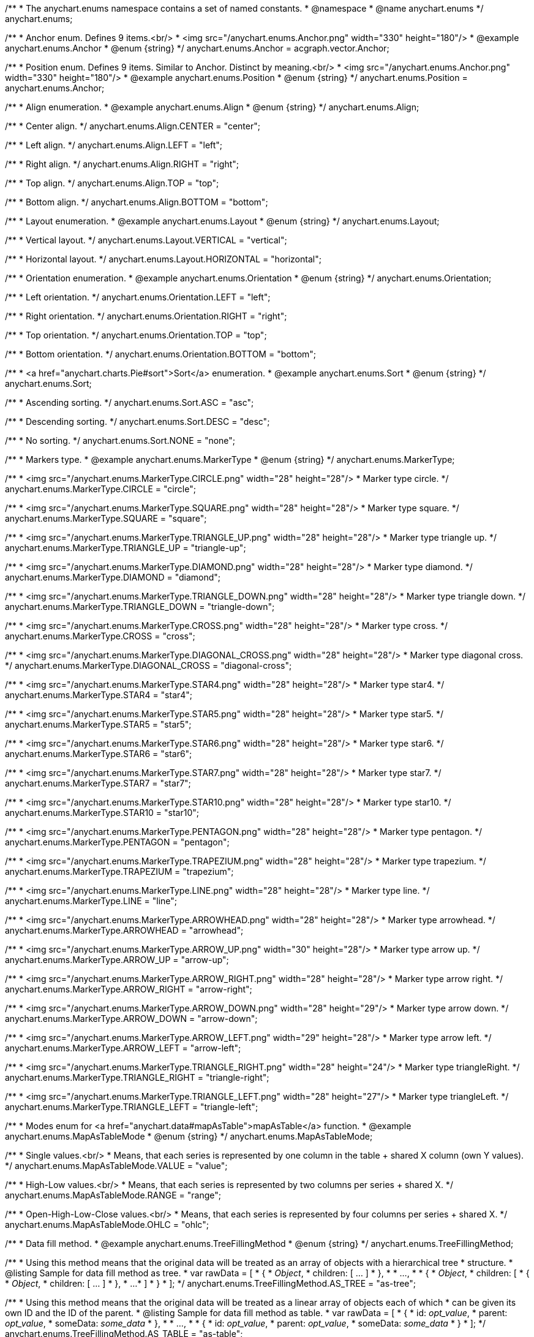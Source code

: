/**
 * The anychart.enums namespace contains a set of named constants.
 * @namespace
 * @name anychart.enums
 */
anychart.enums;

/**
 * Anchor enum. Defines 9 items.<br/>
 * <img src="/anychart.enums.Anchor.png" width="330" height="180"/>
 * @example anychart.enums.Anchor
 * @enum {string}
 */
anychart.enums.Anchor = acgraph.vector.Anchor;

/**
 * Position enum. Defines 9 items. Similar to Anchor. Distinct by meaning.<br/>
 * <img src="/anychart.enums.Anchor.png" width="330" height="180"/>
 * @example anychart.enums.Position
 * @enum {string}
 */
anychart.enums.Position = anychart.enums.Anchor;


//----------------------------------------------------------------------------------------------------------------------
//
//  anychart.enums.Align
//
//----------------------------------------------------------------------------------------------------------------------
/**
 * Align enumeration.
 * @example anychart.enums.Align
 * @enum {string}
 */
anychart.enums.Align;

/**
 * Center align.
 */
anychart.enums.Align.CENTER = "center";

/**
 * Left align.
 */
anychart.enums.Align.LEFT = "left";

/**
 * Right align.
 */
anychart.enums.Align.RIGHT = "right";

/**
 * Top align.
 */
anychart.enums.Align.TOP = "top";

/**
 * Bottom align.
 */
anychart.enums.Align.BOTTOM = "bottom";


//----------------------------------------------------------------------------------------------------------------------
//
//  anychart.enums.Layout
//
//----------------------------------------------------------------------------------------------------------------------
/**
 * Layout enumeration.
 * @example anychart.enums.Layout
 * @enum {string}
 */
anychart.enums.Layout;

/**
 * Vertical layout.
 */
anychart.enums.Layout.VERTICAL = "vertical";

/**
 * Horizontal layout.
 */
anychart.enums.Layout.HORIZONTAL = "horizontal";


//----------------------------------------------------------------------------------------------------------------------
//
//  anychart.enums.Orientation
//
//----------------------------------------------------------------------------------------------------------------------
/**
 * Orientation enumeration.
 * @example anychart.enums.Orientation
 * @enum {string}
 */
anychart.enums.Orientation;

/**
 * Left orientation.
 */
anychart.enums.Orientation.LEFT = "left";

/**
 * Right orientation.
 */
anychart.enums.Orientation.RIGHT = "right";

/**
 * Top orientation.
 */
anychart.enums.Orientation.TOP = "top";

/**
 * Bottom orientation.
 */
anychart.enums.Orientation.BOTTOM = "bottom";


//----------------------------------------------------------------------------------------------------------------------
//
//  anychart.enums.Sort
//
//----------------------------------------------------------------------------------------------------------------------
/**
 * <a href="anychart.charts.Pie#sort">Sort</a> enumeration.
 * @example anychart.enums.Sort
 * @enum {string}
 */
anychart.enums.Sort;

/**
 * Ascending sorting.
 */
anychart.enums.Sort.ASC = "asc";

/**
 * Descending sorting.
 */
anychart.enums.Sort.DESC = "desc";

/**
 * No sorting.
 */
anychart.enums.Sort.NONE = "none";


//----------------------------------------------------------------------------------------------------------------------
//
//  anychart.enums.MarkerType
//
//----------------------------------------------------------------------------------------------------------------------
/**
 * Markers type.
 * @example anychart.enums.MarkerType
 * @enum {string}
 */
anychart.enums.MarkerType;

/**
 * <img src="/anychart.enums.MarkerType.CIRCLE.png" width="28" height="28"/>
 * Marker type circle.
 */
anychart.enums.MarkerType.CIRCLE = "circle";

/**
 * <img src="/anychart.enums.MarkerType.SQUARE.png" width="28" height="28"/>
 * Marker type square.
 */
anychart.enums.MarkerType.SQUARE = "square";

/**
 * <img src="/anychart.enums.MarkerType.TRIANGLE_UP.png" width="28" height="28"/>
 * Marker type triangle up.
 */
anychart.enums.MarkerType.TRIANGLE_UP = "triangle-up";

/**
 * <img src="/anychart.enums.MarkerType.DIAMOND.png" width="28" height="28"/>
 * Marker type diamond.
 */
anychart.enums.MarkerType.DIAMOND = "diamond";

/**
 * <img src="/anychart.enums.MarkerType.TRIANGLE_DOWN.png" width="28" height="28"/>
 * Marker type triangle down.
 */
anychart.enums.MarkerType.TRIANGLE_DOWN = "triangle-down";

/**
 * <img src="/anychart.enums.MarkerType.CROSS.png" width="28" height="28"/>
 * Marker type cross.
 */
anychart.enums.MarkerType.CROSS = "cross";

/**
 * <img src="/anychart.enums.MarkerType.DIAGONAL_CROSS.png" width="28" height="28"/>
 * Marker type diagonal cross.
 */
anychart.enums.MarkerType.DIAGONAL_CROSS = "diagonal-cross";

/**
 * <img src="/anychart.enums.MarkerType.STAR4.png" width="28" height="28"/>
 * Marker type star4.
 */
anychart.enums.MarkerType.STAR4 = "star4";

/**
 * <img src="/anychart.enums.MarkerType.STAR5.png" width="28" height="28"/>
 * Marker type star5.
 */
anychart.enums.MarkerType.STAR5 = "star5";

/**
 * <img src="/anychart.enums.MarkerType.STAR6.png" width="28" height="28"/>
 * Marker type star6.
 */
anychart.enums.MarkerType.STAR6 = "star6";

/**
 * <img src="/anychart.enums.MarkerType.STAR7.png" width="28" height="28"/>
 * Marker type star7.
 */
anychart.enums.MarkerType.STAR7 = "star7";

/**
 * <img src="/anychart.enums.MarkerType.STAR10.png" width="28" height="28"/>
 * Marker type star10.
 */
anychart.enums.MarkerType.STAR10 = "star10";

/**
 * <img src="/anychart.enums.MarkerType.PENTAGON.png" width="28" height="28"/>
 * Marker type pentagon.
 */
anychart.enums.MarkerType.PENTAGON = "pentagon";

/**
 * <img src="/anychart.enums.MarkerType.TRAPEZIUM.png" width="28" height="28"/>
 * Marker type trapezium.
 */
anychart.enums.MarkerType.TRAPEZIUM = "trapezium";

/**
 * <img src="/anychart.enums.MarkerType.LINE.png" width="28" height="28"/>
 * Marker type line.
 */
anychart.enums.MarkerType.LINE = "line";

/**
 * <img src="/anychart.enums.MarkerType.ARROWHEAD.png" width="28" height="28"/>
 * Marker type arrowhead.
 */
anychart.enums.MarkerType.ARROWHEAD = "arrowhead";

/**
 * <img src="/anychart.enums.MarkerType.ARROW_UP.png" width="30" height="28"/>
 * Marker type arrow up.
 */
anychart.enums.MarkerType.ARROW_UP = "arrow-up";

/**
 * <img src="/anychart.enums.MarkerType.ARROW_RIGHT.png" width="28" height="28"/>
 * Marker type arrow right.
 */
anychart.enums.MarkerType.ARROW_RIGHT = "arrow-right";

/**
 * <img src="/anychart.enums.MarkerType.ARROW_DOWN.png" width="28" height="29"/>
 * Marker type arrow down.
 */
anychart.enums.MarkerType.ARROW_DOWN = "arrow-down";

/**
 * <img src="/anychart.enums.MarkerType.ARROW_LEFT.png" width="29" height="28"/>
 * Marker type arrow left.
 */
anychart.enums.MarkerType.ARROW_LEFT = "arrow-left";

/**
 * <img src="/anychart.enums.MarkerType.TRIANGLE_RIGHT.png" width="28" height="24"/>
 * Marker type triangleRight.
 */
anychart.enums.MarkerType.TRIANGLE_RIGHT = "triangle-right";

/**
 * <img src="/anychart.enums.MarkerType.TRIANGLE_LEFT.png" width="28" height="27"/>
 * Marker type triangleLeft.
 */
anychart.enums.MarkerType.TRIANGLE_LEFT = "triangle-left";

//----------------------------------------------------------------------------------------------------------------------
//
//  anychart.enums.MapAsTableMode
//
//----------------------------------------------------------------------------------------------------------------------
/**
 * Modes enum for <a href="anychart.data#mapAsTable">mapAsTable</a> function.
 * @example anychart.enums.MapAsTableMode
 * @enum {string}
 */
anychart.enums.MapAsTableMode;

/**
 * Single values.<br/>
 * Means, that each series is represented by one column in the table + shared X column (own Y values).
 */
anychart.enums.MapAsTableMode.VALUE = "value";

/**
 * High-Low values.<br/>
 * Means, that each series is represented by two columns per series + shared X.
 */
anychart.enums.MapAsTableMode.RANGE = "range";

/**
 * Open-High-Low-Close values.<br/>
 * Means, that each series is represented by four columns per series + shared X.
 */
anychart.enums.MapAsTableMode.OHLC = "ohlc";


//----------------------------------------------------------------------------------------------------------------------
//
//  anychart.enums.TreeFillingMethod
//
//----------------------------------------------------------------------------------------------------------------------
/**
 * Data fill method.
 * @example anychart.enums.TreeFillingMethod
 * @enum {string}
 */
anychart.enums.TreeFillingMethod;

/**
 * Using this method means that the original data will be treated as an array of objects with a hierarchical tree
 * structure.
 * @listing Sample for data fill method as tree.
 *  var rawData = [
 *    {
 *      _Object_,
 *      children: [ ... ]
 *    },
 *
 *    ...,
 *
 *    {
 *      _Object_,
 *      children: [
 *        {
 *          _Object_,
 *          children: [ ... ]
 *        },
 *        ...
 *      ]
 *    }
 *  ];
 */
anychart.enums.TreeFillingMethod.AS_TREE = "as-tree";

/**
 * Using this method means that the original data will be treated as a linear array of objects each of which
 * can be given its own ID and the ID of the parent.
 * @listing Sample for data fill method as table.
 *  var rawData = [
 *    {
 *      id: _opt_value_,
 *      parent: _opt_value_,
 *      someData: _some_data_
 *    },
 *
 *    ...,
 *
 *    {
 *      id: _opt_value_,
 *      parent: _opt_value_,
 *      someData: _some_data_
 *    }
 *  ];
 */
anychart.enums.TreeFillingMethod.AS_TABLE = "as-table";


//----------------------------------------------------------------------------------------------------------------------
//
//  anychart.enums.LabelsOverlapMode
//
//----------------------------------------------------------------------------------------------------------------------
/**
 * Overlap modes.
 * @example anychart.enums.LabelsOverlapMode
 * @enum {string}
 */
anychart.enums.LabelsOverlapMode;

/**
 * Forbids labels to overlap.
 */
anychart.enums.LabelsOverlapMode.NO_OVERLAP = "no-overlap";

/**
 * Allows labels to overlap.
 */
anychart.enums.LabelsOverlapMode.ALLOW_OVERLAP = "allow-overlap";


//----------------------------------------------------------------------------------------------------------------------
//
//  anychart.enums.BackgroundCornersType
//
//----------------------------------------------------------------------------------------------------------------------
/**
 * Types of the <a href="anychart.core.ui.Background#cornerType">corner</a>.
 * @example anychart.enums.BackgroundCornersType
 * @enum {string}
 */
anychart.enums.BackgroundCornersType;

/**
 * <img src="/anychart.enums.BackgroundCornersType.NONE.png" width="28" height="28"/>
 * No type of the corner.
 */
anychart.enums.BackgroundCornersType.NONE = "none";

/**
 * <img src="/anychart.enums.BackgroundCornersType.ROUND.png" width="28" height="28"/>
 * Type of the corner round.
 */
anychart.enums.BackgroundCornersType.ROUND = "round";

/**
 * <img src="/anychart.enums.BackgroundCornersType.CUT.png" width="28" height="28"/>
 * Type of the corner cut.
 */
anychart.enums.BackgroundCornersType.CUT = "cut";

/**
 * <img src="/anychart.enums.BackgroundCornersType.ROUND_INNER.png" width="28" height="28"/>
 * Type of the corner round inner.
 */
anychart.enums.BackgroundCornersType.ROUND_INNER = "round-inner";


//----------------------------------------------------------------------------------------------------------------------
//
//  anychart.enums.LegendItemIconType
//
//----------------------------------------------------------------------------------------------------------------------

/**
 * Predefined icons type.
 * @enum {string}
 */
anychart.enums.LegendItemIconType;

/**
 * Icon type is area.
 */
anychart.enums.LegendItemIconType.AREA = "area";

/**
 * Icon type is bar.
 */
anychart.enums.LegendItemIconType.BAR = "bar";

/**
 * Icon type is bubble.
 */
anychart.enums.LegendItemIconType.BUBBLE = "bubble";

/**
 * Icon type is candlestick.
 */
anychart.enums.LegendItemIconType.CANDLESTICK = "candlestick";

/**
 * Icon type is column.
 */
anychart.enums.LegendItemIconType.COLUMN = "column";

/**
 * Icon type is line.
 */
anychart.enums.LegendItemIconType.LINE = "line";

/**
 * Icon type is marker.
 */
anychart.enums.LegendItemIconType.MARKER = "marker";

/**
 * Icon type is OHLC.
 */
anychart.enums.LegendItemIconType.OHLC = "ohlc";

/**
 * Icon type is range area.
 */
anychart.enums.LegendItemIconType.RANGE_AREA = "range-area";

/**
 * Icon type is range bar.
 */
anychart.enums.LegendItemIconType.RANGE_BAR = "range-bar";

/**
 * Icon type is range column.
 */
anychart.enums.LegendItemIconType.RANGE_COLUMN = "range-column";

/**
 * Icon type is range spline area.
 */
anychart.enums.LegendItemIconType.RANGE_SPLINE_AREA = "range-spline-area";

/**
 * Icon type is range step area.
 */
anychart.enums.LegendItemIconType.RANGE_STEP_AREA = "range-step-area";

/**
 * Icon type is spline.
 */
anychart.enums.LegendItemIconType.SPLINE = "spline";

/**
 * Icon type is spline area.
 */
anychart.enums.LegendItemIconType.SPLINE_AREA = "spline-area";

/**
 * Icon type is step line.
 */
anychart.enums.LegendItemIconType.STEP_LINE = "step-line";

/**
 * Icon type is step area.
 */
anychart.enums.LegendItemIconType.STEP_AREA = "step-area";

/**
 * Icon type is circle.
 */
anychart.enums.LegendItemIconType.CIRCLE = "circle";

/**
 * Icon type is square.
 */
anychart.enums.LegendItemIconType.SQUARE = "square";

/**
 * Icon type is triangle up.
 */
anychart.enums.LegendItemIconType.TRIANGLE_UP = "triangle-up";

/**
 * Icon type is triangle down.
 */
anychart.enums.LegendItemIconType.TRIANGLE_DOWN = "triangle-down";

/**
 * Icon type is triangle right.
 */
anychart.enums.LegendItemIconType.TRIANGLE_RIGHT = "triangle-right";

/**
 * Icon type is triangle left.
 */
anychart.enums.LegendItemIconType.TRIANGLE_LEFT = "triangle-left";

//----------------------------------------------------------------------------------------------------------------------
//
//  anychart.enums.BulletMarkerType
//
//----------------------------------------------------------------------------------------------------------------------
/**
 * Bullet marker type.
 * @example anychart.enums.BulletMarkerType
 * @enum {string}
 */
anychart.enums.BulletMarkerType;

/**
 * Bullet marker type X.
 */
anychart.enums.BulletMarkerType.X = "x";

/**
 * Bullet marker type line.
 */
anychart.enums.BulletMarkerType.LINE = "line";

/**
 * Bullet marker type ellipse.
 */
anychart.enums.BulletMarkerType.ELLIPSE = "ellipse";

/**
 * Bullet marker type bar.
 */
anychart.enums.BulletMarkerType.BAR = "bar";


//----------------------------------------------------------------------------------------------------------------------
//
//  anychart.enums.SidePosition
//
//----------------------------------------------------------------------------------------------------------------------
/**
 * {api:anychart.core.axes.Ticks#position}Ticks{api} and {api:anychart.core.ui.LabelsFactory#position}labels{api} position.
 * @example anychart.enums.SidePosition
 * @enum {string}
 */
anychart.enums.SidePosition;

/**
 * Inside a chart, no matter where an axis is.
 */
anychart.enums.SidePosition.INSIDE = "inside";

/**
 * Outside of a chart, no matter where an axis is.
 */
anychart.enums.SidePosition.OUTSIDE = "outside";

/**
 * Half of tick or label will be inside a chart, other part - outside, no matter where an axis is.
 */
anychart.enums.SidePosition.CENTER = "center";


//----------------------------------------------------------------------------------------------------------------------
//
//  anychart.enums.EventType
//
//----------------------------------------------------------------------------------------------------------------------
/**
 * Event types enumeration.
 * @example anychart.enums.EventType
 * @enum {string}
 */
anychart.enums.EventType;

//----------------------------------------------------------------------------------------------------------------------
//
//  Animation event types
//
//----------------------------------------------------------------------------------------------------------------------

/**
 * The type of event to start the animation.<br/>
 * Works for {api:anychart.charts} all charts{api} that use the {@link anychart.core.Chart#animation} method.
 * @category Animation event types
 * @example anychart.enums.EventType.animation Animation Start
 */
anychart.enums.EventType.ANIMATION_START = "animationStart";

/**
 * The type of event to finish the animation.<br/>
 * Works for {api:anychart.charts} all charts{api} that use the {@link anychart.core.Chart#animation} method.
 * @category Animation event types
 * @example anychart.enums.EventType.animation Animation End
 */
anychart.enums.EventType.ANIMATION_END = "animationEnd";


//----------------------------------------------------------------------------------------------------------------------
//
//  Point event types
//
//----------------------------------------------------------------------------------------------------------------------

/**
 * Event type for point at mouse out.<br/>
 * Works for all charts and series that use the getPoint() method.
 * @category Point event types
 * @example anychart.enums.EventType.pointMouseOut Point Mouse Out
 */
anychart.enums.EventType.POINT_MOUSE_OUT = 'pointMouseOut';

/**
 * Event type for point at mouse over.<br/>
 * Works for all charts and series that use the getPoint() method.
 * @category Point event types
 * @example anychart.enums.EventType.pointMouseOver Point Mouse Over
 */
anychart.enums.EventType.POINT_MOUSE_OVER = 'pointMouseOver';

/**
 * Event type for point at mouse move.<br/>
 * Works for all charts and series that use the getPoint() method.
 * @category Point event types
 * @example anychart.enums.EventType.pointMouseMove Point Mouse Move
 */
anychart.enums.EventType.POINT_MOUSE_MOVE = 'pointMouseMove';

/**
 * Event type for point at mouse down.<br/>
 * Works for all charts and series that use the getPoint() method.
 * @category Point event types
 * @example anychart.enums.EventType.pointMouseDown Point Mouse Down
 */
anychart.enums.EventType.POINT_MOUSE_DOWN = 'pointMouseDown';

/**
 * Event type for point at mouse up.<br/>
 * Works for all charts and series that use the getPoint() method.
 * @category Point event types
 * @example anychart.enums.EventType.pointMouseUp Point Mouse Up
 */
anychart.enums.EventType.POINT_MOUSE_UP = 'pointMouseUp';

/**
 * Event type for click on point.<br/>
 * Works for all charts and series that use the getPoint() method.
 * @category Point event types
 * @example anychart.enums.EventType.pointClick Point Click
 */
anychart.enums.EventType.POINT_CLICK = 'pointClick';

/**
 * The type of event for double-clicking a point.<br/>
 * Works for all charts and series that use the getPoint() method.
 * @category Point event types
 * @example anychart.enums.EventType.pointDblclick Point Double Click
 */
anychart.enums.EventType.POINT_DBLCLICK = 'pointDblclick';

/**
 * Event type for select on points.<br/>
 * Works for all charts and series that use the getPoint() method.
 * @category Point event types
 * @example anychart.enums.EventType.pointsSelect Points Select
 */
anychart.enums.EventType.POINTS_SELECT = 'pointsSelect';

/**
 * Event type for hover on points.<br/>
 * Works for all charts and series that use the getPoint() method.
 * @category Point event types
 * @example anychart.enums.EventType.pointsHover Points Hover
 */
anychart.enums.EventType.POINTS_HOVER = 'pointsHover';


//----------------------------------------------------------------------------------------------------------------------
//
// Legend item event types
//
//----------------------------------------------------------------------------------------------------------------------


/**
 * Event type for an item of legend at mouse out.
 * @category Legend item event types
 * @example anychart.enums.EventType.legendItemMouseOut Legend Item Mouse Out
 */
anychart.enums.EventType.LEGEND_ITEM_MOUSE_OUT = "legendItemMouseOut";

/**
 * Event type for an item of legend at mouse over.
 * @category Legend item event types
 * @example anychart.enums.EventType.legendItemMouseOver Legend Item Mouse Over
 */
anychart.enums.EventType.LEGEND_ITEM_MOUSE_OVER = "legendItemMouseOver";

/**
 * Event type for an item of legend at mouse down.
 * @category Legend item event types
 * @example anychart.enums.EventType.legendItemMouseDown Legend Item Mouse Down
 */
anychart.enums.EventType.LEGEND_ITEM_MOUSE_DOWN = "legendItemMouseDown";

/**
 * Event type for an item of legend at mouse up.
 * @category Legend item event types
 * @example anychart.enums.EventType.legendItemMouseUp Legend Item Mouse Up
 */
anychart.enums.EventType.LEGEND_ITEM_MOUSE_UP = "legendItemMouseUp";

/**
 * Event type for an item of legend at mouse double-click.
 * @category Legend item event types
 * @example anychart.enums.EventType.legendItemDblclick Legend Item Double Click
 */
anychart.enums.EventType.LEGEND_ITEM_DBLCLICK = "legendItemDblclick";

/**
 * Event type for an item of legend at mouse click.
 * @category Legend item event types
 * @example anychart.enums.EventType.legendItemClick Legend Item Click
 */
anychart.enums.EventType.LEGEND_ITEM_CLICK = "legendItemClick";

/**
 * Event type for an item of legend at mouse move.
 * @category Legend item event types
 * @example anychart.enums.EventType.legendItemMouseMove Legend Item Mouse Move
 */
anychart.enums.EventType.LEGEND_ITEM_MOUSE_MOVE = "legendItemMouseMove";


//----------------------------------------------------------------------------------------------------------------------
//
//  Drag event types
//
//----------------------------------------------------------------------------------------------------------------------

/**
 * Event type for dragging a legend.
 * @category Drag event types
 * @example anychart.enums.EventType.drag_start_end Drag
 */
anychart.enums.EventType.DRAG = "drag";

/**
 * Event type to start dragging the legend.
 * @category Drag event types
 * @example anychart.enums.EventType.drag_start_end Drag Start
 */
anychart.enums.EventType.DRAG_START = "dragStart";

/**
 * Event type to stop dragging the legend.
 * @category Drag event types
 * @example anychart.enums.EventType.drag_start_end Drag End
 */
anychart.enums.EventType.DRAG_END = "dragEnd";


//----------------------------------------------------------------------------------------------------------------------
//
//  Grids event types
//
//----------------------------------------------------------------------------------------------------------------------

/**
 * Dispatched when mouse click event happened.
 * The event type for the datagrid row of the {@link anychart#ganttProject} and {@link anychart#ganttResource} charts.
 * @category Gantt event types
 * @example anychart.enums.EventType.rowClick_rowDblClick Row Click
 */
anychart.enums.EventType.ROW_CLICK = "rowClick";

/**
 * Dispatched when mouse double click event happened.<br/>
 * The event type for the datagrid row of the {@link anychart#ganttProject} and {@link anychart#ganttResource} charts.
 * @category Gantt event types
 * @example anychart.enums.EventType.rowClick_rowDblClick Row Double Click
 */
anychart.enums.EventType.ROW_DBL_CLICK = "rowDblClick";

/**
 * Dispatched when mouse over event happened.<br/>
 * The event type for the datagrid row of the {@link anychart#ganttProject} and {@link anychart#ganttResource} charts.
 * @category Gantt event types
 * @example anychart.enums.EventType.rowMouseMove Row Mouse Move
 */
anychart.enums.EventType.ROW_MOUSE_MOVE = "rowMouseMove";

/**
 * Dispatched when mouse over event happened.<br/>
 * The event type for the datagrid row of the {@link anychart#ganttProject} and {@link anychart#ganttResource} charts.
 * @category Gantt event types
 * @example anychart.enums.EventType.rowMouseOver_rowMouseOut Row Mouse Over
 */
anychart.enums.EventType.ROW_MOUSE_OVER = "rowMouseOver";

/**
 * Dispatched when mouse out event happened.<br/>
 * The event type for the datagrid row of the {@link anychart#ganttProject} and {@link anychart#ganttResource} charts.
 * @category Gantt event types
 * @example anychart.enums.EventType.rowMouseOver_rowMouseOut Row Mouse Out
 */
anychart.enums.EventType.ROW_MOUSE_OUT = "rowMouseOut";

/**
 * Dispatched when mouse down event happened.<br/>
 * The event type for the datagrid row of the {@link anychart#ganttProject} and {@link anychart#ganttResource} charts.
 * @category Gantt event types
 * @example anychart.enums.EventType.rowMouseDown_rowMouseUp Row Mouse Down
 */
anychart.enums.EventType.ROW_MOUSE_DOWN = "rowMouseDown";

/**
 * Dispatched when mouse up event happened.<br/>
 * The event type for the datagrid row of the {@link anychart#ganttProject} and {@link anychart#ganttResource} charts.
 * @category Gantt event types
 * @example anychart.enums.EventType.rowMouseDown_rowMouseUp Row Mouse Up
 */
anychart.enums.EventType.ROW_MOUSE_UP = "rowMouseUp";

/**
 * Dispatched when some row is selected.<br/>
 * The event type for the datagrid row of the {@link anychart#ganttProject} and {@link anychart#ganttResource} charts.
 * @category Gantt event types
 * @example anychart.enums.EventType.rowSelect Row Select
 */
anychart.enums.EventType.ROW_SELECT = "rowSelect";

/**
 * Dispatched when an item that contains other items expands or collapses.<br/>
 * The event type for the datagrid row of the {@link anychart#ganttProject} and {@link anychart#ganttResource} charts.
 * @category Gantt event types
 * @example anychart.enums.EventType.rowCollapseExpand Row Collapse Expand
 */
anychart.enums.EventType.ROW_COLLAPSE_EXPAND = "rowCollapseExpand";

/**
 * The event type before creating the connector. Works only with the {@link anychart.charts.Gantt#editing} method.
 * {docs:Gantt_Chart/Live_Edit_UI_and_API#beforecreateconnector}Learn more about beforeCreateConnector{docs}
 * @category Gantt event types
 * @example anychart.enums.EventType.beforeCreateConnector Before Create Connector
 */
anychart.enums.EventType.BEFORE_CREATE_CONNECTOR = "beforeCreateConnector";


//----------------------------------------------------------------------------------------------------------------------
//
//  Scroller change event type
//
//----------------------------------------------------------------------------------------------------------------------

/**
 * The event type for {api:anychart.core.ui.Scroller}scroller bar{api} change start.
 * @category Scroller event types
 * @example anychart.enums.EventType.scroller Scroller Change Start
 */
anychart.enums.EventType.SCROLLER_CHANGE_START = "scrollerChangeStart";

/**
 * The event type for {api:anychart.core.ui.Scroller}scroller bar{api} change.
 * @category Scroller event types
 * @example anychart.enums.EventType.scrollerChange Scroller Change
 */
anychart.enums.EventType.SCROLLER_CHANGE = "scrollerChange";

/**
 * Event type for {api:anychart.core.ui.Scroller}scroller bar{api} change finish.
 * @category Scroller event types
 * @example anychart.enums.EventType.scroller Scroller Change Finish
 */
anychart.enums.EventType.SCROLLER_CHANGE_FINISH = "scrollerChangeFinish";


//----------------------------------------------------------------------------------------------------------------------
//
//  Selected range event types
//
//----------------------------------------------------------------------------------------------------------------------

/**
 * Event type for selected range change start.<br>
 * Dispatches when user starts changing a scroller, on mouseDown event.<br>
 * Works only with the {api:anychart.charts.Stock}Stock{api}.
 * @category Stock event types
 * @example anychart.enums.EventType.stock Selected Range Change Start
 */
anychart.enums.EventType.SELECTED_RANGE_CHANGE_START = "selectedRangeChangeStart";

/**
 * Event type for selected range before change.<br>
 * Dispatches before user changes the selected range of the scroller.<br>
 * Works only with the {api:anychart.charts.Stock}Stock{api}.
 * @category Stock event types
 * @example anychart.enums.EventType.stock Selected Range Before Change
 */
anychart.enums.EventType.SELECTED_RANGE_BEFORE_CHANGE = "selectedRangeBeforeChange";

/**
 * Event type for selected range change.<br>
 * Dispatches when user changes a scroller somehow, on mouseMove event.<br>
 * Works only with the {api:anychart.charts.Stock}Stock{api}.
 * @category Stock event types
 * @example anychart.enums.EventType.stock Selected Range Change
 */
anychart.enums.EventType.SELECTED_RANGE_CHANGE = "selectedRangeChange";

/**
 * Event type for selected range change finish.<br>
 * Dispatches when user releases the mouse button and finishes the scroller change, on mouseUp event.<br>
 * Works only with the {api:anychart.charts.Stock}Stock{api}.
 * @category Stock event types
 * @example anychart.enums.EventType.stock Selected Range Change Finish
 */
anychart.enums.EventType.SELECTED_RANGE_CHANGE_FINISH = "selectedRangeChangeFinish";


//----------------------------------------------------------------------------------------------------------------------
//
//  Data tree CRUD event types
//
//----------------------------------------------------------------------------------------------------------------------

/**
 * Data tree CRUD event type for tree item move.<br>
 * The data tree dispatches the treeItemMove event when the Gantt chart tree structure is changed.
 * @category Data tree CRUD event types
 * @example anychart.enums.EventType.tree_move Tree Item Move
 */
anychart.enums.EventType.TREE_ITEM_MOVE = "treeItemMove";

/**
 * Data tree CRUD event type for tree item update.<br>
 * The treeItemUpdate event will be dispatched by the data tree when anything is changed.
 * @category Data tree CRUD event types
 * @example anychart.enums.EventType.tree_update Tree Item Update
 */
anychart.enums.EventType.TREE_ITEM_UPDATE = "treeItemUpdate";

/**
 * Data tree CRUD event type for tree item create.<br>
 * The treeItemCreate event is dispatched when a new tree data item is created
 * @category Data tree CRUD event types
 * @example anychart.enums.EventType.tree_create_remove Tree Item Create
 */
anychart.enums.EventType.TREE_ITEM_CREATE = "treeItemCreate";

/**
 * Data tree CRUD event type for tree item remove.<br>
 * When an object is removed, the Gantt tree dispatches the treeItemRemove even.
 * @category Data tree CRUD event types
 * @example anychart.enums.EventType.tree_create_remove Tree Item Remove
 */
anychart.enums.EventType.TREE_ITEM_REMOVE = "treeItemRemove";

//----------------------------------------------------------------------------------------------------------------------
//
//  Map zoom event types
//
//----------------------------------------------------------------------------------------------------------------------


/**
 * Event type for the zoom start.<br>
 * Dispatches when user starts changing a zoom.<br>
 * Works only with the {api:anychart.charts.Map} Maps{api}.
 * @category Map zoom event types
 * @example anychart.enums.EventType.zoomStartEnd Zoom Start
 */
anychart.enums.EventType.ZOOM_START = "zoomStart";

/**
 * Event type for the zoom.<br>
 * Dispatches when user changes a zoom.<br>
 * Works only with the {api:anychart.charts.Map} Maps{api}.
 * @category Map zoom event types
 * @example anychart.enums.EventType.zoom Zoom
 */
anychart.enums.EventType.ZOOM = "zoom";

/**
 * Event type for the zoom end.<br>
 * Dispatches when user finishes changing a zoom.<br>
 * Works only with the {api:anychart.charts.Map} Maps{api}.
 * @category Map zoom event types
 * @example anychart.enums.EventType.zoomStartEnd Zoom End
 */
anychart.enums.EventType.ZOOM_END = "zoomEnd";

//----------------------------------------------------------------------------------------------------------------------
//
//  Annotation event types
//
//----------------------------------------------------------------------------------------------------------------------

/**
 * Event type for the annotation select.<br>
 * Works for {api:anychart.charts} all charts{api} that use the .annotations() method.
 * @category Annotation event types
 * @example anychart.enums.EventType.annotationSelectUnSelect Annotation Select
 */
anychart.enums.EventType.ANNOTATION_SELECT = "annotationSelect";

/**
 * Event type for the annotation deselect.<br>
 * Works for {api:anychart.charts} all charts{api} that use the .annotations() method.
 * @category Annotation event types
 * @example anychart.enums.EventType.annotationSelectUnSelect Annotation Unselect
 */
anychart.enums.EventType.ANNOTATION_UNSELECT = "annotationUnselect";

/**
 * Event type for the annotation drawing finish.<br>
 * Works for {api:anychart.charts} all charts{api} that use the .annotations() method.
 * @category Annotation event types
 * @example anychart.enums.EventType.annotationDrawingFinish Annotation Drawing Finish
 */
anychart.enums.EventType.ANNOTATION_DRAWING_FINISH = "annotationDrawingFinish";

/**
 * Event type for the annotation change start.<br>
 * Works for {api:anychart.charts} all charts{api} that use the .annotations() method.
 * @category Annotation event types
 * @example anychart.enums.EventType.annotationChangeStart.annotationChangeFinish Annotation Change Start
 */
anychart.enums.EventType.ANNOTATION_CHANGE_START = "annotationChangeStart";

/**
 * Event type for the annotation change.<br>
 * Works for {api:anychart.charts} all charts{api} that use the .annotations() method.
 * @category Annotation event types
 * @example anychart.enums.EventType.annotationChange Annotation Change
 */
anychart.enums.EventType.ANNOTATION_CHANGE = "annotationChange";

/**
 * Event type for the annotation change finish.<br>
 * Works for {api:anychart.charts} all charts{api} that use the .annotations() method.
 * @category Annotation event types
 * @example anychart.enums.EventType.annotationChangeStart.annotationChangeFinish Annotation Change Finish
 */
anychart.enums.EventType.ANNOTATION_CHANGE_FINISH = "annotationChangeFinish";


//----------------------------------------------------------------------------------------------------------------------
//
//  Connectors event types
//
//----------------------------------------------------------------------------------------------------------------------

/**
 * Event type for the connector select.<br/>
 * The event type for the {api:anychart.core.gantt.elements.ConnectorElement}Gantt timeline connector{api}.
 * @category Connectors event types
 * @example anychart.enums.EventType.connectorSelect Connector Select
 */
anychart.enums.EventType.CONNECTOR_SELECT = "connectorSelect";

/**
 * Event type for the connector at mouse click.<br/>
 * The event type for the {api:anychart.core.gantt.elements.ConnectorElement}Gantt timeline connector{api}.
 * @category Connectors event types
 * @example anychart.enums.EventType.connectorClick Connector Click
 */
anychart.enums.EventType.CONNECTOR_CLICK = "connectorClick";

/**
 * Event type for the connector at mouse double click.<br/>
 * The event type for the {api:anychart.core.gantt.elements.ConnectorElement}Gantt timeline connector{api}.
 * @category Connectors event types
 * @example anychart.enums.EventType.connectorDblclick Connector Double Click
 */
anychart.enums.EventType.CONNECTOR_DBL_CLICK = "connectorDblclick";

/**
 * Event type for the connector at mouse over.<br/>
 * The event type for the {api:anychart.core.gantt.elements.ConnectorElement}Gantt timeline connector{api}.
 * @category Connectors event types
 * @example anychart.enums.EventType.connectorMouseOver Connector Mouse Over
 */
anychart.enums.EventType.CONNECTOR_MOUSE_OVER = "connectorMouseOver";

/**
 * Event type for the connector at mouse out.<br/>
 * The event type for the {api:anychart.core.gantt.elements.ConnectorElement}Gantt timeline connector{api}.
 * @category Connectors event types
 * @example anychart.enums.EventType.connectorMouseOut Connector Mouse Out
 */
anychart.enums.EventType.CONNECTOR_MOUSE_OUT = "connectorMouseOut";

/**
 * Event type for the connector at mouse move.<br/>
 * The event type for the {api:anychart.core.gantt.elements.ConnectorElement}Gantt timeline connector{api}.
 * @category Connectors event types
 * @example anychart.enums.EventType.connectorMouseMove Connector Mouse Move
 */
anychart.enums.EventType.CONNECTOR_MOUSE_MOVE = "connectorMouseMove";

/**
 * Event type for the connector at mouse down.<br/>
 * The event type for the {api:anychart.core.gantt.elements.ConnectorElement}Gantt timeline connector{api}.
 * @category Connectors event types
 * @example anychart.enums.EventType.connectorMouseDown Connector Mouse Down
 */
anychart.enums.EventType.CONNECTOR_MOUSE_DOWN = "connectorMouseDown";

/**
 * Event type for the connector at mouse up.<br/>
 * The event type for the {api:anychart.core.gantt.elements.ConnectorElement}Gantt timeline connector{api}.
 * @category Connectors event types
 * @example anychart.enums.EventType.connectorMouseUp Connector Mouse Up
 */
anychart.enums.EventType.CONNECTOR_MOUSE_UP = "connectorMouseUp";


//----------------------------------------------------------------------------------------------------------------------
//
//  Marquee event types
//
//----------------------------------------------------------------------------------------------------------------------

/**
 * Event type for the select marquee start.<br/>
 * Dispatched when rectangle marquee begins to be drawn.<br/>
 * Works only with {api:anychart.core.Chart#startSelectRectangleMarquee}.startSelectRectangleMarquee(){api} method.
 * @category Marquee event types
 * @example anychart.enums.EventType.selectMarqueeFinish Select Marquee Start
 */
anychart.enums.EventType.SELECT_MARQUEE_START = "selectMarqueeStart";

/**
 * Event type for the select marquee change.<br/>
 * Dispatched when rectangle marquee changes.<br/>
 * Works only with {api:anychart.core.Chart#startSelectRectangleMarquee}.startSelectRectangleMarquee(){api} method.
 * @category Marquee event types
 * @example anychart.enums.EventType.selectMarqueeChange Select Marquee Change
 */
anychart.enums.EventType.SELECT_MARQUEE_CHANGE = "selectMarqueeChange";

/**
 * Event type for the select marquee finish.<br/>
 * Dispatched when the drawing of the rectangle has been finished.<br/>
 * Works only with {api:anychart.core.Chart#startSelectRectangleMarquee}.startSelectRectangleMarquee(){api} method.
 * @category Marquee event types
 * @example anychart.enums.EventType.selectMarqueeFinish Select Marquee Finish
 */
anychart.enums.EventType.SELECT_MARQUEE_FINISH = "selectMarqueeFinish";


//----------------------------------------------------------------------------------------------------------------------
//
//  Polygon event types
//
//----------------------------------------------------------------------------------------------------------------------

/**
 * Event type for polygon selection start.<br/>
 * Dispatched when the drawing of the polygon has been started.<br/>
 * Works only with {api:anychart.charts.Map#startSelectPolygonMarquee}.startSelectPolygonMarquee(){api} method.
 * @category Polygon event types
 * @example anychart.enums.EventType.selectPolygonEvents Select Polygon Start
 */
anychart.enums.EventType.SELECT_POLYGON_START = "selectPolygonStart";

/**
 * Event type for polygon selection change.<br/>
 * Dispatched when the polygon has been changed.<br/>
 * Works only with {api:anychart.charts.Map#startSelectPolygonMarquee}.startSelectPolygonMarquee(){api} method.
 * @category Polygon event types
 * @example anychart.enums.EventType.selectPolygonEvents Select Polygon Change
 */
anychart.enums.EventType.SELECT_POLYGON_CHANGE = "selectPolygonChange";

/**
 * Event type for the polygon selection finish.<br/>
 * Dispatched when the drawing of the polygon has been finished.<br/>
 * Works only with {api:anychart.charts.Map#startSelectPolygonMarquee}.startSelectPolygonMarquee(){api} method.
 * @category Polygon event types
 * @example anychart.enums.EventType.selectPolygonEvents Select Polygon Finish
 */
anychart.enums.EventType.SELECT_POLYGON_FINISH = "selectPolygonFinish";


//----------------------------------------------------------------------------------------------------------------------
//
//  Data changed event type for no data label
//
//----------------------------------------------------------------------------------------------------------------------

/**
 * Event type when the data changes.<br/>
 * The event is called when the chart engine determines there is nothing to show,
 * it may happen when there is no data in a data set, no points in a series,
 * series are hidden or excluded and "No data" label is about to show (or hide).<br/>
 * Function context contains the "hasData" field that shows whether it is the "show" or "hide" situation.<br/>
 * {docs:Working_with_Data/No_Data_Label} Learn more about "No data" feature {docs}
 * @category Data changed event type
 * @example anychart.enums.EventType.dataChanged Data Changed
 */
anychart.enums.EventType.DATA_CHANGED = "dataChanged";


//----------------------------------------------------------------------------------------------------------------------
//
//  Event marker types
//
//----------------------------------------------------------------------------------------------------------------------

/**
 * Event type for the marker at mouse over.<br/>
 * Works with the {api:anychart.core.stock.eventMarkers} event markers{api} in {api:anychart.charts.Stock}Stock{api} and
 * {api:anychart.core.stock.Plot}Plot{api}.
 * @category Event marker types
 * @example anychart.enums.EventType.eventMarkerMouseOut Event Marker Mouse Out
 */
anychart.enums.EventType.EVENT_MARKER_MOUSE_OUT = 'eventMarkerMouseOut';

/**
 * Event type for the marker at mouse over.<br/>
 * Works with the {api:anychart.core.stock.eventMarkers} event markers{api} in {api:anychart.charts.Stock}Stock{api} and
 * {api:anychart.core.stock.Plot}Plot{api}.
 * @category Event marker types
 * @example anychart.enums.EventType.eventMarkerMouseOver Event Marker Mouse Over
 */
anychart.enums.EventType.EVENT_MARKER_MOUSE_OVER = 'eventMarkerMouseOver';

/**
 * Event type for the marker at mouse move.<br/>
 * Works with the {api:anychart.core.stock.eventMarkers} event markers{api} in {api:anychart.charts.Stock}Stock{api} and
 * {api:anychart.core.stock.Plot}Plot{api}.
 * @category Event marker types
 * @example anychart.enums.EventType.eventMarkerMouseMove Event Marker Mouse Move
 */
anychart.enums.EventType.EVENT_MARKER_MOUSE_MOVE = 'eventMarkerMouseMove';

/**
 * Event type for the marker at mouse down.<br/>
 * Works with the {api:anychart.core.stock.eventMarkers} event markers{api} in {api:anychart.charts.Stock}Stock{api} and
 * {api:anychart.core.stock.Plot}Plot{api}.
 * @category Event marker types
 * @example anychart.enums.EventType.eventMarkerMouseDown Event Marker Mouse Down
 */
anychart.enums.EventType.EVENT_MARKER_MOUSE_DOWN = 'eventMarkerMouseDown';

/**
 * Event type for the marker at mouse up.<br/>
 * Works with the {api:anychart.core.stock.eventMarkers} event markers{api} in {api:anychart.charts.Stock}Stock{api} and
 * {api:anychart.core.stock.Plot}Plot{api}.
 * @category Event marker types
 * @example anychart.enums.EventType.eventMarkerMouseUp Event Marker Mouse Up
 */
anychart.enums.EventType.EVENT_MARKER_MOUSE_UP = 'eventMarkerMouseUp';

/**
 * Event type for the marker at mouse click.<br/>
 * Works with the {api:anychart.core.stock.eventMarkers} event markers{api} in {api:anychart.charts.Stock}Stock{api} and
 * {api:anychart.core.stock.Plot}Plot{api}.
 * @category Event marker types
 * @example anychart.enums.EventType.eventMarkerClick Event Marker Click
 */
anychart.enums.EventType.EVENT_MARKER_CLICK = 'eventMarkerClick';

/**
 * Event type for the marker at mouse double click.<br/>
 * Works with the {api:anychart.core.stock.eventMarkers} event markers{api} in {api:anychart.charts.Stock}Stock{api} and
 * {api:anychart.core.stock.Plot}Plot{api}.
 * @category Event marker types
 * @example anychart.enums.EventType.eventMarkerDblClick Event Marker Double Click
 */
anychart.enums.EventType.EVENT_MARKER_DBLCLICK = 'eventMarkerDblClick';

/**
 * Event type for hover on markers.<br/>
 * Works with the {api:anychart.core.stock.eventMarkers} event markers{api} in {api:anychart.charts.Stock}Stock{api} and
 * {api:anychart.core.stock.Plot}Plot{api}.
 * @category Event marker types
 * @example anychart.enums.EventType.eventMarkersHover Event Markers Hover
 */
anychart.enums.EventType.EVENT_MARKERS_HOVER = 'eventMarkersHover';

/**
 * Event type for select on markers.<br/>
 * Works with the {api:anychart.core.stock.eventMarkers} event markers{api} in {api:anychart.charts.Stock}Stock{api} and
 * {api:anychart.core.stock.Plot}Plot{api}.
 * @category Event marker types
 * @example anychart.enums.EventType.eventMarkersSelect Event Markers Select
 */
anychart.enums.EventType.EVENT_MARKERS_SELECT = 'eventMarkersSelect';

//----------------------------------------------------------------------------------------------------------------------
//
// Editor event types
//
//----------------------------------------------------------------------------------------------------------------------

/**
 * The "editorComplete" event is dispatched when the "Complete" button is pressed. Event is used in the
 * {api:anychart.editor}chart editor{api}<br/>
 * To work with the Chart Editor you need to reference the extension file from AnyChart CDN (example for the versioned file:
 * https://cdn.anychart.com/releases/8.7.1/js/anychart-editor.min.js)</i>
 * @listing Sample for the "editorComplete" event
 * <pre>var editor = anychart.editor();
 * editor.render(document.getElementById('container'));
 *
 * // Create an event listener for the editorComplete event/.
 * editor.listen('editorComplete', function()
 *       { // do something}
 * );</pre>
 *
 * See sample at {@link https://www.anychart.com/features/chart_editor/demo.html}
 * @category Editor event types
 */
anychart.enums.EventType.EDITOR_COMPLETE = 'editorComplete';

//----------------------------------------------------------------------------------------------------------------------
//
//  Axis marker events types
//
//----------------------------------------------------------------------------------------------------------------------

/**
 * Event type for axis marker at mouse hover.<br/>
 * Works only with the
 * {api:anychart.core.axisMarkers.GanttLine}Gantt line marker{api},
 * {api:anychart.core.axisMarkers.GanttRange}Gantt range marker{api},
 * {api:anychart.core.axisMarkers.GanttText}Gantt text marker{api} and
 * {api:anychart.core.axisMarkers.Line}Line marker{api},
 * {api:anychart.core.axisMarkers.Range}Range marker{api},
 * {api:anychart.core.axisMarkers.Text}Text marker{api}.
 * @category Axis marker events types
 * @example anychart.enums.EventType.axisMarkerOver Axis Marker Over
 */
anychart.enums.EventType.AXIS_MARKER_OVER = 'axisMarkerOver';

/**
 * Event type for axis marker at mouse move.<br/>
 * Works only with the
 * {api:anychart.core.axisMarkers.GanttLine}Gantt line marker{api},
 * {api:anychart.core.axisMarkers.GanttRange}Gantt range marker{api},
 * {api:anychart.core.axisMarkers.GanttText}Gantt text marker{api} and
 * {api:anychart.core.axisMarkers.Line}Line marker{api},
 * {api:anychart.core.axisMarkers.Range}Range marker{api},
 * {api:anychart.core.axisMarkers.Text}Text marker{api}.
 * @category Axis marker events types
 * @example anychart.enums.EventType.axisMarkerMove Axis Marker Move
 */
anychart.enums.EventType.AXIS_MARKER_MOVE = 'axisMarkerMove';

/**
 * Event type for axis marker at mouse out.<br/>
 * Works only with the
 * {api:anychart.core.axisMarkers.GanttLine}Gantt line marker{api},
 * {api:anychart.core.axisMarkers.GanttRange}Gantt range marker{api},
 * {api:anychart.core.axisMarkers.GanttText}Gantt text marker{api} and
 * {api:anychart.core.axisMarkers.Line}Line marker{api},
 * {api:anychart.core.axisMarkers.Range}Range marker{api},
 * {api:anychart.core.axisMarkers.Text}Text marker{api}.
 * @category Axis marker events types
 * @example anychart.enums.EventType.axisMarkerOut Axis Marker Out
 */
anychart.enums.EventType.AXIS_MARKER_OUT = 'axisMarkerOut';

//----------------------------------------------------------------------------------------------------------------------
//
//  Chart drawing event type
//
//----------------------------------------------------------------------------------------------------------------------

/**
 * Event type for chart drawing.
 * @category Chart drawing event type
 * @example anychart.enums.EventType.chartDraw Chart Draw (show chart info)
 * @example anychart.enums.EventType.chartDraw1 Chart Draw (export chart)
 */
anychart.enums.EventType.CHART_DRAW = "chartDraw";


//----------------------------------------------------------------------------------------------------------------------
//
//  Drill Change event type
//
//----------------------------------------------------------------------------------------------------------------------

/**
 * Event type for the drill change.<br/>
 * Works with the {api:anychart.charts.Sunburst}Sunburst{api}, {api:anychart.charts.TreeMap}TreeMap{api} and
 * {api:anychart.charts.Map}Map{api}.
 * @category Drill Change event type
 * @example anychart.enums.EventType.drillChange Drill Change
 */
anychart.enums.EventType.DRILL_CHANGE = "drillChange";


//----------------------------------------------------------------------------------------------------------------------
//
//  anychart.enums.ScaleStackMode
//
//----------------------------------------------------------------------------------------------------------------------

/**
 * Scale <a href="anychart.scales.Linear#stackMode">stack mode</a> enumeration.
 * @example anychart.enums.ScaleStackMode_asCartesian Using Cartesian Chart
 * @example anychart.enums.ScaleStackMode_asStock Using Stock Chart
 * @enum {string}
 */
anychart.enums.ScaleStackMode;

/**
 * No scale stack mode.
 */
anychart.enums.ScaleStackMode.NONE = "none";

/**
 * Scale stack mode for value.
 */
anychart.enums.ScaleStackMode.VALUE = "value";

/**
 * Scale stack mode for percent.
 */
anychart.enums.ScaleStackMode.PERCENT = "percent";


//----------------------------------------------------------------------------------------------------------------------
//
//  anychart.enums.ScatterTicksMode
//
//----------------------------------------------------------------------------------------------------------------------
/**
 * Scatter ticks <a href="anychart.scales.ScatterTicks#mode">mode</a> enum.
 * @example anychart.enums.ScatterTicksMode
 * @enum {string}
 */
anychart.enums.ScatterTicksMode;

/**
 * Scatter ticks go with linear interval, e.g. [1, 2, 3, 4, 5]
 */
anychart.enums.ScatterTicksMode.LINEAR = "linear";

/**
 * Scatter ticks go with log-linear interval, e.g. [0.1, 1, 10, 100, 1000]
 */
anychart.enums.ScatterTicksMode.LOGARITHMIC = "logarithmic";


//----------------------------------------------------------------------------------------------------------------------
//
//  anychart.enums.SparklineSeriesType
//
//----------------------------------------------------------------------------------------------------------------------
/**
 * List of all series types. See method at: {@link anychart.charts.Sparkline#type}
 * @example anychart.enums.SparklineSeriesType
 * @enum {string}
 */
anychart.enums.SparklineSeriesType;

/**
 * Series type is area.
 */
anychart.enums.SparklineSeriesType.AREA = "area";

/**
 * Series type is column.
 */
anychart.enums.SparklineSeriesType.COLUMN = "column";

/**
 * Series type is line.
 */
anychart.enums.SparklineSeriesType.LINE = "line";

/**
 * Series type is winloss.
 */
anychart.enums.SparklineSeriesType.WIN_LOSS = "win-loss";


//----------------------------------------------------------------------------------------------------------------------
//
//  anychart.enums.GanttDataFields
//
//----------------------------------------------------------------------------------------------------------------------
/**
 * Gantt reserved names of the field in data items.
 * @example anychart.enums.GanttDataFields
 * @enum {string}
 */
anychart.enums.GanttDataFields;

/**
 * Name of field for ID.
 */
anychart.enums.GanttDataFields.ID = "id";

/**
 * Name of field for children.
 */
anychart.enums.GanttDataFields.CHILDREN = "children";

/**
 * Name of field for actual.
 */
anychart.enums.GanttDataFields.ACTUAL = "actual";

/**
 * Name of field for actual start.
 */
anychart.enums.GanttDataFields.ACTUAL_START = "actualStart";

/**
 * Name of field for actual end.
 */
anychart.enums.GanttDataFields.ACTUAL_END = "actualEnd";

/**
 * Name of field for base line.
 */
anychart.enums.GanttDataFields.BASELINE = "baseLine";

/**
 * Name of field for base line start.
 */
anychart.enums.GanttDataFields.BASELINE_START = "baseLineStart";

/**
 * Name of field for base line end.
 */
anychart.enums.GanttDataFields.BASELINE_END = "baseLineEnd";

/**
 * Name of field for progress point settings.
 */
anychart.enums.GanttDataFields.PROGRESS = "progress";

/**
 * Name of field for baseline progress point settings.
 */
anychart.enums.GanttDataFields.BASELINE_PROGRESS = "baselineProgress";

/**
 * Name of field for progress value.
 */
anychart.enums.GanttDataFields.PROGRESS_VALUE = "progressValue";

/**
 * Name of field for baseline progress value.
 */
anychart.enums.GanttDataFields.BASELINE_PROGRESS_VALUE = "baselineProgressValue";

/**
 * Name of field for milestone.
 */
anychart.enums.GanttDataFields.MILESTONE = "milestone";

/**
 * Name of field for name.
 */
anychart.enums.GanttDataFields.NAME = "name";

/**
 * Name of field for collapsed.
 */
anychart.enums.GanttDataFields.COLLAPSED = "collapsed";

/**
 * Name of field for height of row.
 */
anychart.enums.GanttDataFields.ROW_HEIGHT = "rowHeight";

/**
 * Name of field for periods.
 */
anychart.enums.GanttDataFields.PERIODS = "periods";

/**
 * Name of field for parent.
 */
anychart.enums.GanttDataFields.PARENT = "parent";

/**
 * Name of field for start.
 */
anychart.enums.GanttDataFields.START = "start";

/**
 * Name of field for end.
 */
anychart.enums.GanttDataFields.END = "end";

/**
 * Name of field for fill.
 */
anychart.enums.GanttDataFields.FILL = "fill";

/**
 * Name of field for stroke.
 */
anychart.enums.GanttDataFields.STROKE = "stroke";

/**
 * Name of field for hover on fill.
 */
anychart.enums.GanttDataFields.HOVER_FILL = "hoverFill";

/**
 * Name of field for hover on stroke.
 */
anychart.enums.GanttDataFields.HOVER_STROKE = "hoverStroke";

/**
 * Name of field for connector.
 */
anychart.enums.GanttDataFields.CONNECTOR = "connector";

/**
 * Name of field for connector to.
 */
anychart.enums.GanttDataFields.CONNECT_TO = "connectTo";

/**
 * Name of field for connector type.
 */
anychart.enums.GanttDataFields.CONNECTOR_TYPE = "connectorType";

/**
 * Name of field for start marker.
 */
anychart.enums.GanttDataFields.START_MARKER = "startMarker";

/**
 * Name of field for end marker.
 */
anychart.enums.GanttDataFields.END_MARKER = "endMarker";

/**
 * Name of field for label.
 */
anychart.enums.GanttDataFields.LABEL = "label";

/**
 * Name of field for markers.
 */
anychart.enums.GanttDataFields.MARKERS = "markers";


//----------------------------------------------------------------------------------------------------------------------
//
//  anychart.enums.ScaleTypes
//
//----------------------------------------------------------------------------------------------------------------------
/**
 * List of all scale types.
 * @example anychart.enums.ScaleTypes
 * @enum {string}
 */
anychart.enums.ScaleTypes;

/**
 * Linear scale.
 */
anychart.enums.ScaleTypes.LINEAR = "linear";

/**
 * Logarithmic scale.
 */
anychart.enums.ScaleTypes.LOG = "log";

/**
 * Datetime scale.
 */
anychart.enums.ScaleTypes.DATE_TIME = "date-time";

/**
 * Ordinal scale.
 */
anychart.enums.ScaleTypes.ORDINAL = "ordinal";

/**
 * Ordinal color scale.
 */
anychart.enums.ScaleTypes.ORDINAL_COLOR = "ordinal-color";

/**
 * Linear color scale.
 */
anychart.enums.ScaleTypes.LINEAR_COLOR = "linear-color";

/**
 * Datetime with calendar scale.
 */
anychart.enums.ScaleTypes.DATE_TIME_WITH_CALENDAR = "date-time-with-calendar";

/**
 * Scatter date time scale for the Stock.
 */
anychart.enums.ScaleTypes.STOCK_SCATTER_DATE_TIME = 'stock-scatter-date-time';

/**
 * Ordinal date time scale for the Stock.
 */
anychart.enums.ScaleTypes.STOCK_ORDINAL_DATE_TIME = 'stock-ordinal-date-time';

/**
 * Gantt scale.
 */
anychart.enums.ScaleTypes.GANTT = "gantt";


//----------------------------------------------------------------------------------------------------------------------
//
//  anychart.enums.ScatterScaleTypes
//
//----------------------------------------------------------------------------------------------------------------------
/**
 * List of all scale types for scatter chart.
 * @example anychart.enums.ScatterScaleTypes
 * @enum {string}
 */
anychart.enums.ScatterScaleTypes;

/**
 * Linear scale.
 */
anychart.enums.ScatterScaleTypes.LINEAR = "linear";

/**
 * Logarithmic scale.
 */
anychart.enums.ScatterScaleTypes.LOG = "log";

/**
 * Datetime scale.
 */
anychart.enums.ScatterScaleTypes.DATE_TIME = "date-time";


//----------------------------------------------------------------------------------------------------------------------
//
//  anychart.enums.Interval
//
//----------------------------------------------------------------------------------------------------------------------
/**
 * Interval enumeration.
 * @example anychart.enums.Interval
 * @enum {string}
 */
anychart.enums.Interval;

/**
 * Interval for ticks by years.
 */
anychart.enums.Interval.YEAR = "year";

/**
 * Interval for ticks by semester.
 */
anychart.enums.Interval.SEMESTER = "semester";

/**
 * Interval for ticks by quarter.
 */
anychart.enums.Interval.QUARTER = "quarter";

/**
 * Interval for ticks by months.
 */
anychart.enums.Interval.MONTH = "month";

/**
 * Interval for ticks by third of month.
 */
anychart.enums.Interval.THIRD_OF_MONTH = "third-of-month";

/**
 * Interval for ticks by weeks.
 */
anychart.enums.Interval.WEEK = "week";

/**
 * Interval for ticks by days.
 */
anychart.enums.Interval.DAY = "day";

/**
 * Interval for ticks by hours.
 */
anychart.enums.Interval.HOUR = "hour";

/**
 * Interval for ticks by minutes.
 */
anychart.enums.Interval.MINUTE = "minute";

/**
 * Interval for ticks by seconds.
 */
anychart.enums.Interval.SECOND = "second";

/**
 * Interval for ticks by miliseconds.
 */
anychart.enums.Interval.MILLISECOND = "millisecond";


//----------------------------------------------------------------------------------------------------------------------
//
//  anychart.enums.ErrorMode
//
//----------------------------------------------------------------------------------------------------------------------

/**
 * Series <a href="anychart.core.utils.Error#mode">error mode</a> enumeration.
 * @example anychart.enums.ErrorMode
 * @enum {string}
 */
anychart.enums.ErrorMode;

/**
 * No series error mode.
 */
anychart.enums.ErrorMode.NONE = "none";

/**
 * Series error mode for X value.
 */
anychart.enums.ErrorMode.X = "x";

/**
 * Series error mode for value.
 */
anychart.enums.ErrorMode.VALUE = "value";

/**
 * Series error mode for X and value.
 */
anychart.enums.ErrorMode.BOTH = "both";


//----------------------------------------------------------------------------------------------------------------------
//
//  anychart.enums.GaugeSidePosition
//
//----------------------------------------------------------------------------------------------------------------------

/**
 * Gauges elements <a href="anychart.core.axisMarkers.CircularRange#position">position</a> relative axis.
 * @example anychart.enums.GaugeSidePosition
 * @enum {string}
 */
anychart.enums.GaugeSidePosition;

/**
 * Outside of a axis, but closer to the gauge center.
 */
anychart.enums.GaugeSidePosition.INSIDE = "inside";

/**
 * Inside a axis, no matter where the gauge center is.
 */
anychart.enums.GaugeSidePosition.CENTER = "center";

/**
 * Outside of a axis, but further from the gauge center.
 */
anychart.enums.GaugeSidePosition.OUTSIDE = "outside";


//----------------------------------------------------------------------------------------------------------------------
//
//  anychart.enums.GaugeScaleTypes
//
//----------------------------------------------------------------------------------------------------------------------

/**
 * List of all scale types.
 * @example anychart.enums.GaugeScaleTypes
 * @enum {string}
 */
anychart.enums.GaugeScaleTypes;

/**
 * Linear scale.
 */
anychart.enums.GaugeScaleTypes.LINEAR = "linear";

/**
 * Logarithmic scale.
 */
anychart.enums.GaugeScaleTypes.LOG = "log";


//----------------------------------------------------------------------------------------------------------------------
//
//  anychart.enums.Cursor
//
//----------------------------------------------------------------------------------------------------------------------

/**
 * Cursor enum. Defines 19 items.
 * @example anychart.enums.Cursor
 * @enum {string}
 */
anychart.enums.Cursor = acgraph.vector.Cursor;


//----------------------------------------------------------------------------------------------------------------------
//
//  anychart.enums.LegendItemsSourceMode
//
//----------------------------------------------------------------------------------------------------------------------

/**
 * Data collection <a href="anychart.core.ui.Legend#itemsSourceMode">mode</a> for the legend.
 * @example anychart.enums.LegendItemsSourceMode
 * @enum {string}
 */
anychart.enums.LegendItemsSourceMode;

/**
 * Default mode.
 */
anychart.enums.LegendItemsSourceMode.DEFAULT = "default";

/**
 * Categories mode.
 */
anychart.enums.LegendItemsSourceMode.CATEGORIES = "categories";


//----------------------------------------------------------------------------------------------------------------------
//
//  anychart.enums.PyramidLabelsPosition
//
//----------------------------------------------------------------------------------------------------------------------

/**
 * Labels position for the funnel chart and pyramid.
 * @example anychart.enums.PyramidLabelsPosition
 * @enum {string}
 */
anychart.enums.PyramidLabelsPosition;

/**
 * Inside a point.
 */
anychart.enums.PyramidLabelsPosition.INSIDE = "inside";

/**
 * Outside of a point to the left.
 */
anychart.enums.PyramidLabelsPosition.OUTSIDE_LEFT = "outside-left";

/**
 * Outside of a point to the left in column.
 */
anychart.enums.PyramidLabelsPosition.OUTSIDE_LEFT_IN_COLUMN = "outside-left-in-column";

/**
 * Outside of a point to the right.
 */
anychart.enums.PyramidLabelsPosition.OUTSIDE_RIGHT = "outside-right";

/**
 * Outside of a point to the right in column.
 */
anychart.enums.PyramidLabelsPosition.OUTSIDE_RIGHT_IN_COLUMN = "outside-right-in-column";


//----------------------------------------------------------------------------------------------------------------------
//
//  anychart.enums.ColumnFormats;
//
//----------------------------------------------------------------------------------------------------------------------

/**
 * Column formatting presets.
 * @example anychart.enums.ColumnFormats
 * @enum {string}
 */
anychart.enums.ColumnFormats;

/**
 * Column formatting for direct numbering.
 */
anychart.enums.ColumnFormats.DIRECT_NUMBERING = "direct-numbering";

/**
 * Column formatting for text.
 */
anychart.enums.ColumnFormats.TEXT = "text";

/**
 * Column formatting for short text.
 */
anychart.enums.ColumnFormats.SHORT_TEXT = "short-text";

/**
 * Column formatting for percent.
 */
anychart.enums.ColumnFormats.PERCENT = "percent";

/**
 * Column formatting for date.
 */
anychart.enums.ColumnFormats.DATE_COMMON_LOG = "date-common-log";

/**
 * Column formatting for date.
 */
anychart.enums.ColumnFormats.DATE_ISO_8601 = "date-iso-8601";

/**
 * Column formatting for date.
 */
anychart.enums.ColumnFormats.DATE_US_SHORT = "date-us-short";

/**
 * Column formatting for date.
 */
anychart.enums.ColumnFormats.DATE_DMY_DOTS = "date-dmy-dots";

/**
 * Column formatting for financial.
 */
anychart.enums.ColumnFormats.FINANCIAL = "financial";


//----------------------------------------------------------------------------------------------------------------------
//
//  anychart.enums.AggregationType
//
//----------------------------------------------------------------------------------------------------------------------

/**
 * Aggregation type for table columns.
 * @example anychart.enums.AggregationType
 * @enum {string}
 */
anychart.enums.AggregationType;

/**
 * Choose the first non-NaN value in a group as a value of a point.
 */
anychart.enums.AggregationType.FIRST = "first";

/**
 * Choose the last non-NaN value in a group as a value of a point.
 */
anychart.enums.AggregationType.LAST = "last";

/**
 * Choose the biggest non-NaN value in a group as a value of a point.
 */
anychart.enums.AggregationType.MAX = "max";

/**
 * Choose the lowest non-NaN value in a group as a value of a point.
 */
anychart.enums.AggregationType.MIN = "min";

/**
 * Calculate average value in a group and use it as a value of a point.
 */
anychart.enums.AggregationType.AVERAGE = "average";

/**
 * Calculate average value in a group using other column values as weights and use it as a value of a point.
 */
anychart.enums.AggregationType.WEIGHTED_AVERAGE = "weighted-average";

/**
 * Choose the first non-undefined value as a value of a point.
 */
anychart.enums.AggregationType.FIRST_VALUE = "first-value";

/**
 * Choose the last non-undefined value as a value of a point.
 */
anychart.enums.AggregationType.LAST_VALUE = "last-value";

/**
 * Calculate the sum of values in a group and use it as a value of a point.
 */
anychart.enums.AggregationType.SUM = "sum";

/**
 * Put all non-undefined values in a group to an array and us it as a value of a point.
 */
anychart.enums.AggregationType.LIST = "list";


//----------------------------------------------------------------------------------------------------------------------
//
//  anychart.enums.StockLabelsOverlapMode
//
//----------------------------------------------------------------------------------------------------------------------

/**
 * Overlap modes.
 * @example anychart.enums.StockLabelsOverlapMode
 * @enum {string}
 */
anychart.enums.StockLabelsOverlapMode;

/**
 * Forbids labels overlapping.
 */
anychart.enums.StockLabelsOverlapMode.NO_OVERLAP = "no-overlap";

/**
 * Minor labels can overlap other minor labels, but major labels cannot overlap.
 */
anychart.enums.StockLabelsOverlapMode.ALLOW_MINOR_OVERLAP = "allow-minor-overlap";

/**
 * Minor labels cannot overlap other minor or major labels, but major labels can overlap major labels.
 */
anychart.enums.StockLabelsOverlapMode.ALLOW_MAJOR_OVERLAP = "allow-major-overlap";

/**
 * Allows labels to overlap.
 */
anychart.enums.StockLabelsOverlapMode.ALLOW_OVERLAP = "allow-overlap";


//----------------------------------------------------------------------------------------------------------------------
//
//  anychart.enums.TableSearchMode
//
//----------------------------------------------------------------------------------------------------------------------

/**
 * Enum for data table search modes.
 * @enum {string}
 */
anychart.enums.TableSearchMode;

/**
 * Table search mode is exact or prev.
 */
anychart.enums.TableSearchMode.EXACT_OR_PREV = "exact-or-prev";

/**
 * Table search mode is exact.
 */
anychart.enums.TableSearchMode.EXACT = "exact";

/**
 * Table search mode is exact or next.
 */
anychart.enums.TableSearchMode.EXACT_OR_NEXT = "exact-or-next";

/**
 * Table search mode is nearest.
 */
anychart.enums.TableSearchMode.NEAREST = "nearest";

//----------------------------------------------------------------------------------------------------------------------
//
//  anychart.enums.HoverMode
//
//----------------------------------------------------------------------------------------------------------------------

/**
 * <a href="anychart.core.utils.Interactivity#hoverMode">Hover mode</a> enumeration.
 * @example anychart.enums.HoverMode
 * @enum {string}
 */
anychart.enums.HoverMode;

/**
 * Charts hover mode by spot.
 */
anychart.enums.HoverMode.BY_SPOT = "by-spot";

/**
 * Charts hover mode by x.
 */
anychart.enums.HoverMode.BY_X = "by-x";

/**
 * Charts hover mode by single value.
 */
anychart.enums.HoverMode.SINGLE = "single";


//----------------------------------------------------------------------------------------------------------------------
//
//  anychart.enums.SelectionMode
//
//----------------------------------------------------------------------------------------------------------------------

/**
 * <a href="anychart.core.SeriesBase#selectionMode">Selection mode</a> enumeration.
 * @example anychart.enums.SelectionMode
 * @enum {string}
 */
anychart.enums.SelectionMode;

/**
 * No selection mode.
 */
anychart.enums.SelectionMode.NONE = "none";

/**
 * Charts selection mode for single select.
 */
anychart.enums.SelectionMode.SINGLE_SELECT = "single-select";

/**
 * Charts selection mode for multi select.
 */
anychart.enums.SelectionMode.MULTI_SELECT = "multi-select";

/**
 * Charts selection mode for drill down.
 */
anychart.enums.SelectionMode.DRILL_DOWN = "drill-down";


//----------------------------------------------------------------------------------------------------------------------
//
//  anychart.enums.TooltipDisplayMode;
//
//----------------------------------------------------------------------------------------------------------------------

/**
 * Tooltip <a href="anychart.core.ui.Tooltip#displayMode">display mode</a> settings.
 * @example anychart.enums.TooltipDisplayMode
 * @enum {string}
 */
anychart.enums.TooltipDisplayMode;

/**
 * Displays only one tooltip (doesn"t depend on series count), but textFormatter have information about all series points.
 */
anychart.enums.TooltipDisplayMode.UNION = "union";

/**
 * Each series of the chart has its own tooltip.
 */
anychart.enums.TooltipDisplayMode.SEPARATED = "separated";

/**
 * Tooltip is displayed on nearest point to cursor. TextFormatter have information only about one point.
 */
anychart.enums.TooltipDisplayMode.SINGLE = "single";


//----------------------------------------------------------------------------------------------------------------------
//
//  anychart.enums.TooltipPositionMode;
//
//----------------------------------------------------------------------------------------------------------------------

/**
 * Tooltip <a href="anychart.core.ui.Tooltip#positionMode">position mode</a>.
 * @example anychart.enums.TooltipPositionMode
 * @enum {string}
 */
anychart.enums.TooltipPositionMode;

/**
 * Tooltip follows the cursor.
 */
anychart.enums.TooltipPositionMode.FLOAT = "float";

/**
 * Tooltip is displayed in fixed position near the point.
 */
anychart.enums.TooltipPositionMode.POINT = "point";

/**
 * Tooltip"s position defines by chart.
 */
anychart.enums.TooltipPositionMode.CHART = "chart";


//----------------------------------------------------------------------------------------------------------------------
//
//  anychart.enums.CrosshairDisplayMode
//
//----------------------------------------------------------------------------------------------------------------------

/**
 * Display mode for <a href="anychart.core.ui.Crosshair">crosshair</a>.
 * @enum {string}
 */
anychart.enums.CrosshairDisplayMode;

/**
 * Display mode is float.
 */
anychart.enums.CrosshairDisplayMode.FLOAT = "float";

/**
 * Display mode is sticky.
 */
anychart.enums.CrosshairDisplayMode.STICKY = "sticky";


//----------------------------------------------------------------------------------------------------------------------
//
//  anychart.enums.LabelsDisplayMode
//
//----------------------------------------------------------------------------------------------------------------------

/**
 * Display mode for labels.
 * @example anychart.enums.LabelsDisplayMode
 * @enum {string}
 */
anychart.enums.LabelsDisplayMode;

/**
 * Display mode for showing of labels always.
 */
anychart.enums.LabelsDisplayMode.ALWAYS_SHOW = "always-show";

/**
 * Display mode for clipping of labels.
 */
anychart.enums.LabelsDisplayMode.CLIP = "clip";

/**
 * Display mode for dropping of labels.
 */
anychart.enums.LabelsDisplayMode.DROP = "drop";


//----------------------------------------------------------------------------------------------------------------------
//
//  anychart.enums.ChartScrollerPosition
//
//----------------------------------------------------------------------------------------------------------------------

/**
 * ChartScroller possible positions.
 * @example anychart.enums.ChartScrollerPosition
 * @enum {string}
 */
anychart.enums.ChartScrollerPosition;

/**
 * <a href="anychart.core.ui.ChartScroller">Scroller</a> position is before axis.
 */
anychart.enums.ChartScrollerPosition.BEFORE_AXES = "before-axes";

/**
 * <a href="anychart.core.ui.ChartScroller">Scroller</a> position is after axis.
 */
anychart.enums.ChartScrollerPosition.AFTER_AXES = "after-axes";


//----------------------------------------------------------------------------------------------------------------------
//
//  anychart.enums.ConnectorType
//
//----------------------------------------------------------------------------------------------------------------------

/**
 * Connection types.
 * @example anychart.enums.ConnectorType
 * @enum {string}
 */
anychart.enums.ConnectorType;

/**
 * Connector type from finish to start.
 */
anychart.enums.ConnectorType.FINISH_START = "finish-start";

/**
 * Connector type from finish to finish.
 */
anychart.enums.ConnectorType.FINISH_FINISH = "finish-finish";

/**
 * Connector type from start to finish.
 */
anychart.enums.ConnectorType.START_FINISH = "start-finish";

/**
 * Connector type from start to start.
 */
anychart.enums.ConnectorType.START_START = "start-start";


//----------------------------------------------------------------------------------------------------------------------
//
//  anychart.enums.GanttDateTimeMarkers
//
//----------------------------------------------------------------------------------------------------------------------

/**
 * Gantt Date Time scale markers.
 * @example anychart.enums.GanttDateTimeMarkers
 * @enum {string}
 */
anychart.enums.GanttDateTimeMarkers;

/**
 * Starting date of the first data item.
 */
anychart.enums.GanttDateTimeMarkers.START = "start";

/**
 * Ending date of the last data item.
 */
anychart.enums.GanttDateTimeMarkers.END = "end";

/**
 * Current browser date.
 */
anychart.enums.GanttDateTimeMarkers.CURRENT = "current";


//----------------------------------------------------------------------------------------------------------------------
//
//  anychart.enums.TokenType
//
//----------------------------------------------------------------------------------------------------------------------

/**
 * @ignoreDoc
 * Token types enum.
 * @enum {string}
 */
anychart.enums.TokenType;

/**
 * Token type for unknown.
 */
anychart.enums.TokenType.UNKNOWN = "";

/**
 * Token type for number.
 */
anychart.enums.TokenType.NUMBER = "number";

/**
 * Token type for string.
 */
anychart.enums.TokenType.STRING = "string";

/**
 * Token type for datetime.
 */
anychart.enums.TokenType.DATE_TIME = "date-time";

/**
 * Token type for percent.
 */
anychart.enums.TokenType.PERCENT = "percent";

//----------------------------------------------------------------------------------------------------------------------
//
//  anychart.enums.ChartDataExportMode
//
//----------------------------------------------------------------------------------------------------------------------

/**
 * Data export mode enum.
 * @example anychart.enums.ChartDataExportMode
 * @enum {string}
 */
anychart.enums.ChartDataExportMode;

/**
 * Raw Data export mode.
 */
anychart.enums.ChartDataExportMode.RAW = "raw";

/**
 * Current series export mode.
 */
anychart.enums.ChartDataExportMode.DEFAULT = "default";

/**
 * Grouped data export mode, works only in stock charts.
 */
anychart.enums.ChartDataExportMode.GROUPED = "grouped";

/**
 * Selected data export mode, works only in stock charts.
 */
anychart.enums.ChartDataExportMode.SELECTED = "selected";

//----------------------------------------------------------------------------------------------------------------------
//
//  anychart.enums.StringToken
//
//----------------------------------------------------------------------------------------------------------------------


/**
 * String token enumeration.
 * @example anychart.enums.StringToken
 * @enum {string}
 */
anychart.enums.StringToken;

/**
 * Average.
 */
anychart.enums.StringToken.AVERAGE = "%Average";

/**
 * The name of the axis.
 */
anychart.enums.StringToken.AXIS_NAME = "%AxisName";

/**
 *The maximal scale value.
 */
anychart.enums.StringToken.AXIS_SCALE_MAX = "%AxisScaleMax";

/**
 * The minimal scale value.
 */
anychart.enums.StringToken.AXIS_SCALE_MIN = "%AxisScaleMin";

/**
 * The bubble size value of this point (Bubble chart).
 */
anychart.enums.StringToken.BUBBLE_SIZE = "%BubbleSize";

/**
 * The percentage of all the points with the same name this point represents (Categorized charts).
 */
anychart.enums.StringToken.BUBBLE_SIZE_PERCENT_OF_CATEGORY = "%BubbleSizePercentOfCategory";

/**
 * The percentage of the series this point represents.
 */
anychart.enums.StringToken.BUBBLE_SIZE_PERCENT_OF_SERIES = "%BubbleSizePercentOfSeries";

/**
 * The percentage of all the series on the chart this point represents.
 */
anychart.enums.StringToken.BUBBLE_SIZE_PERCENT_OF_TOTAL = "%BubbleSizePercentOfTotal";

/**
 * The name of the category.
 */
anychart.enums.StringToken.CATEGORY_NAME = "%CategoryName";

/**
 * The average of all the points within this category.
 */
anychart.enums.StringToken.CATEGORY_Y_AVERAGE = "%CategoryYAverage";

/**
 * The median of all the points within this category.
 */
anychart.enums.StringToken.CATEGORY_Y_MEDIAN = "%CategoryYMedian";

/**
 * The mode of all the points within this category.
 */
anychart.enums.StringToken.CATEGORY_Y_MODE = "%CategoryYMode";

/**
 * The percent of all the data on the chart this category represents.
 */
anychart.enums.StringToken.CATEGORY_Y_PERCENT_OF_TOTAL = "%CategoryYPercentOfTotal";

/**
 * Category Y range average.
 */
anychart.enums.StringToken.CATEGORY_Y_RANGE_AVERAGE = "%CategoryYRangeAverage";

/**
 * The maximal range in this category (Range charts).
 */
anychart.enums.StringToken.CATEGORY_Y_RANGE_MAX = "%CategoryYRangeMax";

/**
 * The minimal range in this category (Range charts).
 */
anychart.enums.StringToken.CATEGORY_Y_RANGE_MIN = "%CategoryYRangeMin";

/**
 * The median range in this category (Range charts).
 */
anychart.enums.StringToken.CATEGORY_Y_RANGE_MEDIAN = "%CategoryYRangeMedian";

/**
 * The mode range in this category (Range charts).
 */
anychart.enums.StringToken.CATEGORY_Y_RANGE_MODE = "%CategoryYRangeMode";

/**
 * The sum of all ranges in this category (Range charts).
 */
anychart.enums.StringToken.CATEGORY_Y_RANGE_SUM = "%CategoryYRangeSum";

/**
 * Category Y range percent of total (Range charts).
 */
anychart.enums.StringToken.CATEGORY_Y_RANGE_PERCENT_OF_TOTAL = "%CategoryYRangePercentOfTotal";

/**
 * The sum of all the points within this category.
 */
anychart.enums.StringToken.CATEGORY_Y_SUM = "%CategoryYSum";

/**
 * The close value of this point (OHLC, Candlestick).
 */
anychart.enums.StringToken.CLOSE = "%Close";

/**
 * The maximal of all the points bubble sizes (Bubble chart).
 */
anychart.enums.StringToken.DATA_PLOT_BUBBLE_MAX_SIZE = "%DataPlotBubbleMaxSize";

/**
 * The minimal of all the points bubble sizes (Bubble chart).
 */
anychart.enums.StringToken.DATA_PLOT_BUBBLE_MIN_SIZE = "%DataPlotBubbleMinSize";

/**
 * The average bubble size of all the points (Scatter plot charts).
 */
anychart.enums.StringToken.DATA_PLOT_BUBBLE_SIZE_AVERAGE = "%DataPlotBubbleSizeAverage";

/**
 * The sum of all the points bubble sizes (Bubble chart).
 */
anychart.enums.StringToken.DATA_PLOT_BUBBLE_SIZE_SUM = "%DataPlotBubbleSizeSum";

/**
 * The name of the series with a maximal sum of the points y values.
 */
anychart.enums.StringToken.DATA_PLOT_MAX_Y_SUM_SERIES_NAME = "%DataPlotMaxYSumSeriesName";

/**
 * The name of the point with a maximal of all the points y values.
 */
anychart.enums.StringToken.DATA_PLOT_MAX_Y_VALUE_POINT_NAME = "%DataPlotMaxYValuePointName";

/**
 * The name of the series with a maximal of all the points y values.
 */
anychart.enums.StringToken.DATA_PLOT_MAX_Y_VALUE_POINT_SERIES_NAME = "%DataPlotMaxYValuePointSeriesName";

/**
 * The name of the series with a minimal sum of the points y values.
 */
anychart.enums.StringToken.DATA_PLOT_MIN_Y_SUM_SERIES_NAME = "%DataPlotMinYSumSeriesName";

/**
 * The name of the point with a minimal of all the points y values.
 */
anychart.enums.StringToken.DATA_PLOT_MIN_Y_VALUE_POINT_NAME = "%DataPlotMinYValuePointName";

/**
 * The name of the series with a minimal of all the points y values.
 */
anychart.enums.StringToken.DATA_PLOT_MIN_Y_VALUE_POINT_SERIES_NAME = "%DataPlotMinYValuePointSeriesName";

/**
 * The number of the points within the chart.
 */
anychart.enums.StringToken.DATA_PLOT_POINT_COUNT = "%DataPlotPointCount";

/**
 * The number of the series within the chart.
 */
anychart.enums.StringToken.DATA_PLOT_SERIES_COUNT = "%DataPlotSeriesCount";

/**
 * The average X value of all the points (Scatter plot charts).
 */
anychart.enums.StringToken.DATA_PLOT_X_AVERAGE = "%DataPlotXAverage";

/**
 * The maximal of all the points X values (Scatter plot chart).
 */
anychart.enums.StringToken.DATA_PLOT_X_MAX = "%DataPlotXMax";

/**
 * The minimal of all the points X values (Scatter plot chart).
 */
anychart.enums.StringToken.DATA_PLOT_X_MIN = "%DataPlotXMin";

/**
 * The sum of all the points X values (Scatter plot charts).
 */
anychart.enums.StringToken.DATA_PLOT_X_SUM = "%DataPlotXSum";

/**
 * The average y value of all the points.
 */
anychart.enums.StringToken.DATA_PLOT_Y_AVERAGE = "%DataPlotYAverage";

/**
 *  The maximal of all the points y values.
 */
anychart.enums.StringToken.DATA_PLOT_Y_MAX = "%DataPlotYMax";

/**
 * The minimal of all the points y values.
 */
anychart.enums.StringToken.DATA_PLOT_Y_MIN = "%DataPlotYMin";

/**
 * The maximal of the ranges of the points within the chart.
 */
anychart.enums.StringToken.DATA_PLOT_Y_RANGE_MAX = "%DataPlotYRangeMax";

/**
 * The minimal of the ranges of the points within the chart.
 */
anychart.enums.StringToken.DATA_PLOT_Y_RANGE_MIN = "%DataPlotYRangeMin";

/**
 * The sum of the ranges of the points within the chart.
 */
anychart.enums.StringToken.DATA_PLOT_Y_RANGE_SUM = "%DataPlotYRangeSum";

/**
 * The sum of all the points y values.
 */
anychart.enums.StringToken.DATA_PLOT_Y_SUM = "%DataPlotYSum";

/**
 * The high value of this point (OHLC, Candlestick).
 */
anychart.enums.StringToken.HIGH = "%High";

/**
 * The index of this point in the series this point represents (zero-based).
 */
anychart.enums.StringToken.INDEX = "%Index";

/**
 * The low value of this point (OHLC, Candlestick).
 */
anychart.enums.StringToken.LOW = "%Low";

/**
 * The name of this point.
 */
anychart.enums.StringToken.NAME = "%Name";

/**
 * The open value of this point (OHLC, Candlestick).
 */
anychart.enums.StringToken.OPEN = "%Open";

/**
 * PERT chart statistics - standard deviation for critical path.
 */
anychart.enums.StringToken.PERT_CHART_CRITICAL_PATH_STANDARD_DEVIATION = "%PertChartCriticalPathStandardDeviation";

/**
 * PERT chart statistics - project duration.
 */
anychart.enums.StringToken.PERT_CHART_PROJECT_DURATION = "%PertChartProjectDuration";

/**
 * The range of this point (RangeEnd - RangeStart).
 */
anychart.enums.StringToken.RANGE = "%Range";

/**
 * The ending value of this point (Range charts).
 */
anychart.enums.StringToken.RANGE_END = "%RangeEnd";

/**
 * The starting value of this point (Range charts).
 */
anychart.enums.StringToken.RANGE_START = "%RangeStart";

/**
 * The maximal bubble size value of all the points within this series (Bubble chart).
 */
anychart.enums.StringToken.SERIES_BUBBLE_MAX_SIZE = "%SeriesBubbleMaxSize";

/**
 * The minimal bubble size value of all the points within this series (Bubble chart).
 */
anychart.enums.StringToken.SERIES_BUBBLE_MIN_SIZE = "%SeriesBubbleMinSize";

/**
 * The average bubble size value of all the points within this series (Bubble chart).
 */
anychart.enums.StringToken.SERIES_BUBBLE_SIZE_AVERAGE = "%SeriesBubbleSizeAverage";

/**
 * The median bubble size value of all the points within this series (Bubble chart).
 */
anychart.enums.StringToken.SERIES_BUBBLE_SIZE_MEDIAN = "%SeriesBubbleSizeMedian";

/**
 * The mode bubble size value of all the points within this series (Bubble chart).
 */
anychart.enums.StringToken.SERIES_BUBBLE_SIZE_MODE = "%SeriesBubbleSizeMode";

/**
 * The sum of all the points bubble sizes (Bubble chart).
 */
anychart.enums.StringToken.SERIES_BUBBLE_SIZE_SUM = "%SeriesBubbleSizeSum";

/**
 * The X value of the first point in this series (Scatter plot charts).
 */
anychart.enums.StringToken.SERIES_FIRST_X_VALUE = "%SeriesFirstXValue";

/**
 * The y value of the first point in this series.
 */
anychart.enums.StringToken.SERIES_FIRST_Y_VALUE = "%SeriesFirstYValue";

/**
 * The X value of the last point in this series (Scatter plot charts).
 */
anychart.enums.StringToken.SERIES_LAST_X_VALUE = "%SeriesLastXValue";

/**
 * The y value of the first point in this series.
 */
anychart.enums.StringToken.SERIES_LAST_Y_VALUE = "%SeriesLastYValue";

/**
 * The name of this series.
 */
anychart.enums.StringToken.SERIES_NAME = "%SeriesName";

/**
 * The number of points in this series.
 */
anychart.enums.StringToken.SERIES_POINT_COUNT = "%SeriesPointCount";

/**
 * The average X value of all the points within this series.
 */
anychart.enums.StringToken.SERIES_X_AVERAGE = "%SeriesXAverage";

/**
 * The title text of the X Axis.
 */
anychart.enums.StringToken.SERIES_X_AXIS_NAME = "%SeriesXAxisName";

/**
 * The maximal X value of all the elements within this series (Scatter plot charts).
 */
anychart.enums.StringToken.SERIES_X_MAX = "%SeriesXMax";

/**
 * The median X value of all the points within this series (Scatter plot charts).
 */
anychart.enums.StringToken.SERIES_X_MEDIAN = "%SeriesXMedian";

/**
 * The minimal X value of all the elements within this series (Scatter plot charts).
 */
anychart.enums.StringToken.SERIES_X_MIN = "%SeriesXMin";

/**
 * The mode X value of all the points within this series (Scatter plot charts).
 */
anychart.enums.StringToken.SERIES_X_MODE = "%SeriesXMode";

/**
 * The sum of all the points X values (Scatter plot charts).
 */
anychart.enums.StringToken.SERIES_X_SUM = "%SeriesXSum";

/**
 * The average y value of all the points within this series.
 */
anychart.enums.StringToken.SERIES_Y_AVERAGE = "%SeriesYAverage";

/**
 * The title text of the Y Axis.
 */
anychart.enums.StringToken.SERIES_Y_AXIS_NAME = "%SeriesYAxisName";

/**
 * The maximal y value of all the elements within this series.
 */
anychart.enums.StringToken.SERIES_Y_MAX = "%SeriesYMax";

/**
 * The median y value of all the points within this series.
 */
anychart.enums.StringToken.SERIES_Y_MEDIAN = "%SeriesYMedian";

/**
 * The minimal y value of all the elements within this series.
 */
anychart.enums.StringToken.SERIES_Y_MIN = "%SeriesYMin";

/**
 * The mode y value of all the points within this series.
 */
anychart.enums.StringToken.SERIES_Y_MODE = "%SeriesYMode";

/**
 * The maximal range in this series (Range charts).
 */
anychart.enums.StringToken.SERIES_Y_RANGE_MAX = "%SeriesYRangeMax";

/**
 * The minimal range in this series (Range charts).
 */
anychart.enums.StringToken.SERIES_Y_RANGE_MIN = "%SeriesYRangeMin";

/**
 * The sum of all ranges in this series (Range charts).
 */
anychart.enums.StringToken.SERIES_Y_RANGE_SUM = "%SeriesYRangeSum";

/**
 * The sum of all the points y values.
 */
anychart.enums.StringToken.SERIES_Y_SUM = "%SeriesYSum";

/**
 * The value of this point.
 */
anychart.enums.StringToken.VALUE = "%Value";

/**
 * The percentage of the series this point represents (Scatter Plot charts).
 */
anychart.enums.StringToken.X_PERCENT_OF_SERIES = "%XPercentOfSeries";

/**
 * The percentage of all the series on the chart this point represents.
 */
anychart.enums.StringToken.X_PERCENT_OF_TOTAL = "%XPercentOfTotal";

/**
 *The X value of this point (Scatter Plot charts).
 */
anychart.enums.StringToken.X_VALUE = "%XValue";

/**
 * The percentage of all the points with the same name this point represents.
 */
anychart.enums.StringToken.Y_PERCENT_OF_CATEGORY = "%YPercentOfCategory";

/**
 * The percentage of the series this point represents.
 */
anychart.enums.StringToken.Y_PERCENT_OF_SERIES = "%YPercentOfSeries";

/**
 * The percentage of all the series on the chart this point represents.
 */
anychart.enums.StringToken.Y_PERCENT_OF_TOTAL = "%YPercentOfTotal";

/**
 * The Y value of this point.
 */
anychart.enums.StringToken.Y_VALUE = "%YValue";

/**
 * Cumulative frequency of the point. Used in pareto series.
 */
anychart.enums.StringToken.CUMULATIVE_FREQUENCY = "%CF";

/**
 * Relative frequency of the point. Used in pareto series.
 */
anychart.enums.StringToken.RELATIVE_FREQUENCY = "%RF";

/**
 * Resource index that holds the activity. Used in Resource charts.
 */
anychart.enums.StringToken.RESOURCE_INDEX = "%resourceIndex";

/**
 * Activity index. Used in Resource charts.
 */
anychart.enums.StringToken.ACTIVITY_INDEX = "%activityIndex";

/**
 * Activity start date. Used in Resource charts.
 */
anychart.enums.StringToken.START = "%start";

/**
 * Activity end date. Used in Resource charts.
 */
anychart.enums.StringToken.END = "%end";

/**
 * Activity minutes per day. Used in Resource charts.
 */
anychart.enums.StringToken.MINUTES_PER_DAY = "%minutesPerDay";

//----------------------------------------------------------------------------------------------------------------------
//
//  anychart.enums.Statistics
//
//----------------------------------------------------------------------------------------------------------------------

/**
 * Statistics enumeration.
 * @example anychart.enums.Statistics_asChart Statistics for the chart.
 * @example anychart.enums.Statistics_asSeries Statistics for the series.
 * @example anychart.enums.Statistics_asPoint Statistics for the points.
 * @enum {string}
 */
anychart.enums.Statistics;

/**
 * The average value from the data.
 */
anychart.enums.Statistics.AVERAGE = "average";

/**
 * The bubble size value of this point (Bubble chart).
 */
anychart.enums.Statistics.BUBBLE_SIZE = "bubbleSize";

/**
 * The percentage of all the points with the same name this point represents (Categorized charts).
 */
anychart.enums.Statistics.BUBBLE_SIZE_PERCENT_OF_CATEGORY = "bubbleSizePercentOfCategory";

/**
 * The percentage of the series this point represents.
 */
anychart.enums.Statistics.BUBBLE_SIZE_PERCENT_OF_SERIES = "bubbleSizePercentOfSeries";

/**
 * The percentage of all the series on the chart this point represents.
 */
anychart.enums.Statistics.BUBBLE_SIZE_PERCENT_OF_TOTAL = "bubbleSizePercentOfTotal";

/**
 * The name of the category.
 */
anychart.enums.Statistics.CATEGORY_NAME = "categoryName";

/**
 * The average of all the points within this category.
 */
anychart.enums.Statistics.CATEGORY_Y_AVERAGE = "categoryYAverage";

/**
 * The max of all the points within this category.
 */
anychart.enums.Statistics.CATEGORY_Y_MAX = "categoryYMax";

/**
 * The median of all the points within this category.
 */
anychart.enums.Statistics.CATEGORY_Y_MEDIAN = "categoryYMedian";

/**
 * The min of all the points within this category.
 */
anychart.enums.Statistics.CATEGORY_Y_MIN = "categoryYMin";

/**
 * The mode of all the points within this category.
 */
anychart.enums.Statistics.CATEGORY_Y_MODE = "categoryYMode";

/**
 * The percent of all the data on the chart this category represents.
 */
anychart.enums.Statistics.CATEGORY_Y_PERCENT_OF_TOTAL = "categoryYPercentOfTotal";

/**
 * The average range in this category (Range charts).
 */
anychart.enums.Statistics.CATEGORY_Y_RANGE_AVERAGE = "categoryYRangeAverage";

/**
 * The maximal range in this category (Range charts).
 */
anychart.enums.Statistics.CATEGORY_Y_RANGE_MAX = "categoryYRangeMax";

/**
 * The median range in this category (Range charts).
 */
anychart.enums.Statistics.CATEGORY_Y_RANGE_MEDIAN = "categoryYRangeMedian";

/**
 * The minimal range in this category (Range charts).
 */
anychart.enums.Statistics.CATEGORY_Y_RANGE_MIN = "categoryYRangeMin";

/**
 * The mode range in this category (Range charts).
 */
anychart.enums.Statistics.CATEGORY_Y_RANGE_MODE = "categoryYRangeMode";

/**
 * The minimal range in this category (Range charts).
 */
anychart.enums.Statistics.CATEGORY_Y_RANGE_PERCENT_OF_TOTAL = "categoryYRangePercentOfTotal";

/**
 * The sum of all ranges in this category (Range charts).
 */
anychart.enums.Statistics.CATEGORY_Y_RANGE_SUM = "categoryYRangeSum";

/**
 * The sum of all the points within this category.
 */
anychart.enums.Statistics.CATEGORY_Y_SUM = "categoryYSum";

/**
 * The close value of this point (OHLC, Candlestick).
 */
anychart.enums.Statistics.CLOSE = "close";

/**
 * Number of points from the data.
 */
anychart.enums.Statistics.COUNT = "count";

/**
 * The maximal of all the points bubble sizes (Bubble chart).
 */
anychart.enums.Statistics.DATA_PLOT_BUBBLE_MAX_SIZE = "dataPlotBubbleMaxSize";

/**
 * The minimal of all the points bubble sizes (Bubble chart).
 */
anychart.enums.Statistics.DATA_PLOT_BUBBLE_MIN_SIZE = "dataPlotBubbleMinSize";

/**
 * The average bubble size of all the points (Scatter plot charts).
 */
anychart.enums.Statistics.DATA_PLOT_BUBBLE_SIZE_AVERAGE = "dataPlotBubbleSizeAverage";

/**
 * The sum of all the points bubble sizes (Bubble chart).
 */
anychart.enums.Statistics.DATA_PLOT_BUBBLE_SIZE_SUM = "dataPlotBubbleSizeSum";

/**
 * The name of the series with a maximal sum of the points X values.
 */
anychart.enums.Statistics.DATA_PLOT_MAX_X_SUM_SERIES_NAME = "dataPlotMaxXSumSeriesName";

/**
 * The name of the series with a maximal sum of the points y values.
 */
anychart.enums.Statistics.DATA_PLOT_MAX_Y_SUM_SERIES_NAME = "dataPlotMaxYSumSeriesName";

/**
 * The name of the series with a maximal of all the points X values.
 */
anychart.enums.Statistics.DATA_PLOT_MAX_X_VALUE_POINT_SERIES_NAME = "dataPlotMaxXValuePointSeriesName";

/**
 * The name of the series with a maximal of all the points y values.
 */
anychart.enums.Statistics.DATA_PLOT_MAX_Y_VALUE_POINT_SERIES_NAME = "dataPlotMaxYValuePointSeriesName";

/**
 * The name of the series with a minimal sum of the points X values.
 */
anychart.enums.Statistics.DATA_PLOT_MIN_X_SUM_SERIES_NAME = "dataPlotMinXSumSeriesName";

/**
 * The name of the series with a minimal sum of the points y values.
 */
anychart.enums.Statistics.DATA_PLOT_MIN_Y_SUM_SERIES_NAME = "dataPlotMinYSumSeriesName";

/**
 * The name of the series with a minimal of all the points X values.
 */
anychart.enums.Statistics.DATA_PLOT_MIN_X_VALUE_POINT_SERIES_NAME = "dataPlotMinXValuePointSeriesName";

/**
 * The name of the series with a minimal of all the points y values.
 */
anychart.enums.Statistics.DATA_PLOT_MIN_Y_VALUE_POINT_SERIES_NAME = "dataPlotMinYValuePointSeriesName";

/**
 * The number of the points within the chart.
 */
anychart.enums.Statistics.DATA_PLOT_POINT_COUNT = "dataPlotPointCount";

/**
 * The number of the series within the chart.
 */
anychart.enums.Statistics.DATA_PLOT_SERIES_COUNT = "dataPlotSeriesCount";

/**
 * The average X value of all the points (Scatter plot charts).
 */
anychart.enums.Statistics.DATA_PLOT_X_AVERAGE = "dataPlotXAverage";

/**
 * The maximal of all the points X values (Scatter plot chart).
 */
anychart.enums.Statistics.DATA_PLOT_X_MAX = "dataPlotXMax";

/**
 * The minimal of all the points X values (Scatter plot chart).
 */
anychart.enums.Statistics.DATA_PLOT_X_MIN = "dataPlotXMin";

/**
 * The sum of all the points X values (Scatter plot charts).
 */
anychart.enums.Statistics.DATA_PLOT_X_SUM = "dataPlotXSum";

/**
 * The average Y value of all the points.
 */
anychart.enums.Statistics.DATA_PLOT_Y_AVERAGE = "dataPlotYAverage";

/**
 * The maximal of all the points y values.
 */
anychart.enums.Statistics.DATA_PLOT_Y_MAX = "dataPlotYMax";

/**
 * The minimal of all the points y values.
 */
anychart.enums.Statistics.DATA_PLOT_Y_MIN = "dataPlotYMin";

/**
 * The maximal of the ranges of the points within the chart.
 */
anychart.enums.Statistics.DATA_PLOT_Y_RANGE_MAX = "dataPlotYRangeMax";

/**
 * The minimal of the ranges of the points within the chart.
 */
anychart.enums.Statistics.DATA_PLOT_Y_RANGE_MIN = "dataPlotYRangeMin";

/**
 * The sum of the ranges of the points within the chart.
 */
anychart.enums.Statistics.DATA_PLOT_Y_RANGE_SUM = "dataPlotYRangeSum";

/**
 * The sum of all the points y values.
 */
anychart.enums.Statistics.DATA_PLOT_Y_SUM = "dataPlotYSum";

/**
 * The high value of this point (OHLC, Candlestick).
 */
anychart.enums.Statistics.HIGH = "high";

/**
 * The index of this point in the series this point represents (zero-based).
 */
anychart.enums.Statistics.INDEX = "index";

/**
 * The low value of this point (OHLC, Candlestick).
 */
anychart.enums.Statistics.LOW = "low";

/**
 * The maximum value from the data.
 */
anychart.enums.Statistics.MAX = "max";

/**
 * The minimum value from the data.
 */
anychart.enums.Statistics.MIN = "min";

/**
 * The name of this point.
 */
anychart.enums.Statistics.NAME = "name";

/**
 * The open value of this point (OHLC, Candlestick).
 */
anychart.enums.Statistics.OPEN = "open";

/**
 * Points count.
 */
anychart.enums.Statistics.POINTS_COUNT = "pointsCount";

/**
 * The range of this point (RangeEnd - RangeStart).
 */
anychart.enums.Statistics.RANGE = "range";

/**
 * The ending value of this point (Range charts).
 */
anychart.enums.Statistics.RANGE_END = "rangeEnd";

/**
 * The starting value of this point (Range charts).
 */
anychart.enums.Statistics.RANGE_START = "rangeStart";

/**
 * Series average.
 */
anychart.enums.Statistics.SERIES_AVERAGE = "seriesAverage";

/**
 * The maximal bubble size value of all the points within this series (Bubble chart).
 */
anychart.enums.Statistics.SERIES_BUBBLE_MAX_SIZE = "seriesBubbleMaxSize";

/**
 * The minimal bubble size value of all the points within this series (Bubble chart).
 */
anychart.enums.Statistics.SERIES_BUBBLE_MIN_SIZE = "seriesBubbleMinSize";

/**
 * The average bubble size value of all the points within this series (Bubble chart).
 */
anychart.enums.Statistics.SERIES_BUBBLE_SIZE_AVERAGE = "seriesBubbleSizeAverage";

/**
 * The median bubble size value of all the points within this series (Bubble chart).
 */
anychart.enums.Statistics.SERIES_BUBBLE_SIZE_MEDIAN = "seriesBubbleSizeMedian";

/**
 * The mode bubble size value of all the points within this series (Bubble chart).
 */
anychart.enums.Statistics.SERIES_BUBBLE_SIZE_MODE = "seriesBubbleSizeMode";

/**
 * The sum of all the points bubble sizes (Bubble chart).
 */
anychart.enums.Statistics.SERIES_BUBBLE_SIZE_SUM = "seriesBubbleSizeSum";

/**
 * The X value of the first point in this series (Scatter plot charts).
 */
anychart.enums.Statistics.SERIES_FIRST_X_VALUE = "seriesFirstXValue";

/**
 * The Y value of the first point in this series.
 */
anychart.enums.Statistics.SERIES_FIRST_Y_VALUE = "seriesFirstYValue";

/**
 * The X value of the last point in this series (Scatter plot charts).
 */
anychart.enums.Statistics.SERIES_LAST_X_VALUE = "seriesLastXValue";

/**
 * The Y value of the first point in this series.
 */
anychart.enums.Statistics.SERIES_LAST_Y_VALUE = "seriesLastYValue";

/**
 * Series maximum.
 */
anychart.enums.Statistics.SERIES_MAX = "seriesMax";

/**
 * Series minimum.
 */
anychart.enums.Statistics.SERIES_MIN = "seriesMin";

/**
 * The name of this series.
 */
anychart.enums.Statistics.SERIES_NAME = "seriesName";

/**
 * The number of points in this series.
 */
anychart.enums.Statistics.SERIES_POINT_COUNT = "seriesPointCount";

/**
 * The number of points in this series.
 */
anychart.enums.Statistics.SERIES_POINTS_COUNT = "seriesPointsCount";

/**
 * Series sum.
 */
anychart.enums.Statistics.SERIES_SUM = "seriesSum";

/**
 * The average X value of all the points within this series.
 */
anychart.enums.Statistics.SERIES_X_AVERAGE = "seriesXAverage";

/**
 * The maximal X value of all the elements within this series (Scatter plot charts).
 */
anychart.enums.Statistics.SERIES_X_MAX = "seriesXMax";

/**
 * The median X value of all the points within this series (Scatter plot charts).
 */
anychart.enums.Statistics.SERIES_X_MEDIAN = "seriesXMedian";

/**
 * The minimal X value of all the elements within this series (Scatter plot charts).
 */
anychart.enums.Statistics.SERIES_X_MIN = "seriesXMin";

/**
 * The mode X value of all the points within this series (Scatter plot charts).
 */
anychart.enums.Statistics.SERIES_X_MODE = "seriesXMode";

/**
 * The sum of all the points X values (Scatter plot charts).
 */
anychart.enums.Statistics.SERIES_X_SUM = "seriesXSum";

/**
 * The average Y value of all the points within this series.
 */
anychart.enums.Statistics.SERIES_Y_AVERAGE = "seriesYAverage";

/**
 * The maximal Y value of all the elements within this series.
 */
anychart.enums.Statistics.SERIES_Y_MAX = "seriesYMax";

/**
 * The median Y value of all the points within this series.
 */
anychart.enums.Statistics.SERIES_Y_MEDIAN = "seriesYMedian";

/**
 * The minimal Y value of all the elements within this series.
 */
anychart.enums.Statistics.SERIES_Y_MIN = "seriesYMin";

/**
 * The mode Y value of all the points within this series.
 */
anychart.enums.Statistics.SERIES_Y_MODE = "seriesYMode";

/**
 * The average of all ranges in this series (Range charts).
 */
anychart.enums.Statistics.SERIES_Y_RANGE_AVERAGE = "seriesYRangeAverage";

/**
 * The maximal range in this series (Range charts).
 */
anychart.enums.Statistics.SERIES_Y_RANGE_MAX = "seriesYRangeMax";

/**
 * The median range in this series (Range charts).
 */
anychart.enums.Statistics.SERIES_Y_RANGE_MEDIAN = "seriesYRangeMedian";

/**
 * The minimal range in this series (Range charts).
 */
anychart.enums.Statistics.SERIES_Y_RANGE_MIN = "seriesYRangeMin";

/**
 * The mode range in this series (Range charts).
 */
anychart.enums.Statistics.SERIES_Y_RANGE_MODE = "seriesYRangeMode";

/**
 * The sum of all ranges in this series (Range charts).
 */
anychart.enums.Statistics.SERIES_Y_RANGE_SUM = "seriesYRangeSum";

/**
 * The sum of all the points y values.
 */
anychart.enums.Statistics.SERIES_Y_SUM = "seriesYSum";

/**
 * The sum of the selected points on the {api:anychart.charts.Venn}Venn diagram{api}.
 */
anychart.enums.StringToken.SELECTED_POINTS_SUM = "%selectedPointsSum";

/**
 * The sum of all the points y values.
 */
anychart.enums.Statistics.SUM = "sum";

/**
 * The Y value of this point.
 */
anychart.enums.Statistics.VALUE = "value";

/**
 * The percentage of the series this point represents (Scatter Plot charts).
 */
anychart.enums.Statistics.X_PERCENT_OF_SERIES = "xPercentOfSeries";

/**
 * The percentage of all the series on the chart this point represents.
 */
anychart.enums.Statistics.X_PERCENT_OF_TOTAL = "xPercentOfTotal";

/**
 * The X value of this point (Scatter Plot charts).
 */
anychart.enums.Statistics.X_VALUE = "xValue";

/**
 * The percentage of all the points with the same name this point represents.
 */
anychart.enums.Statistics.Y_PERCENT_OF_CATEGORY = "yPercentOfCategory";

/**
 * The percentage of the series this point represents.
 */
anychart.enums.Statistics.Y_PERCENT_OF_SERIES = "yPercentOfSeries";

/**
 * The percentage of all the series on the chart this point represents.
 */
anychart.enums.Statistics.Y_PERCENT_OF_TOTAL = "yPercentOfTotal";

/**
 * The Y value of this point.
 */
anychart.enums.Statistics.Y_VALUE = "yValue";

/**
 * Standard deviation for critical path.
 */
anychart.enums.Statistics.PERT_CHART_CRITICAL_PATH_STANDARD_DEVIATION = "pertChartCriticalPathStandardDeviation";

/**
 * Duration of project.
 */
anychart.enums.Statistics.PERT_CHART_PROJECT_DURATION = "pertChartProjectDuration";

/**
 * Minimum value of X scales.
 */
anychart.enums.Statistics.X_SCALES_MIN = "xScalesMin";

/**
 * Maximum value of X scales.
 */
anychart.enums.Statistics.X_SCALES_MAX = "xScalesMax";

/**
 * Minimum value of Y scales.
 */
anychart.enums.Statistics.Y_SCALES_MIN = "yScalesMin";

/**
 * Maximum value of Y scales.
 */
anychart.enums.Statistics.Y_SCALES_MAX = "yScalesMax";

/**
 * Statistics by data tree levels for the Sunburst chart.<br/>
 * Returns {api:anychart.charts.Sunburst.StatsFieldsName}object with statistics{api}.
 */
anychart.enums.Statistics.LEVELS = "levels";

/**
 * Object with the number of axes, grids and series (chart elements).
 */
anychart.enums.Statistics.CHART_ELEMENTS = 'chartElements';

//----------------------------------------------------------------------------------------------------------------------
//
//  anychart.enums.MapProjections
//
//----------------------------------------------------------------------------------------------------------------------

/**
 * Supported projections enum.
 * @example anychart.enums.MapProjections
 * @enum {string}
 */
anychart.enums.MapProjections;

/**
 * Bonne map projection.
 */
anychart.enums.MapProjections.BONNE = "bonne";

/**
 * Eckert1 map projection.
 */
anychart.enums.MapProjections.ECKERT1 = "eckert1";

/**
 * Eckert3 map projection.
 */
anychart.enums.MapProjections.ECKERT3 = "eckert3";

/**
 * Fahey map projection.
 */
anychart.enums.MapProjections.FAHEY = "fahey";

/**
 * Hammer map projection.
 */
anychart.enums.MapProjections.HAMMER = "hammer";

/**
 * Aitoff map projection.
 */
anychart.enums.MapProjections.AITOFF = "aitoff";

/**
 * Mercator map projection.
 */
anychart.enums.MapProjections.MERCATOR = "mercator";

/**
 * Orthographic map projection.
 */
anychart.enums.MapProjections.ORTHOGRAPHIC = "orthographic";

/**
 * Robinson map projection.
 */
anychart.enums.MapProjections.ROBINSON = "robinson";

/**
 * Wagner6 map projection.
 */
anychart.enums.MapProjections.WAGNER6 = "wagner6";

/**
 * Wsg84 map projection.
 */
anychart.enums.MapProjections.WSG84 = "wsg84";

/**
 * Equirectangular map projection.
 */
anychart.enums.MapProjections.EQUIRECTANGULAR = "equirectangular";

/**
 * August map projection.
 */
anychart.enums.MapProjections.AUGUST = "august";

//----------------------------------------------------------------------------------------------------------------------
//
//  anychart.enums.A11yMode
//
//----------------------------------------------------------------------------------------------------------------------

/**
 * Accessibility modes.
 * @example anychart.enums.A11yMode
 * @enum {string}
 */
anychart.enums.A11yMode;

/**
 * Generates chart as a chart elements (ARIA tags) for VoiceOver.
 */
anychart.enums.A11yMode.CHART_ELEMENTS = "chart-elements";

/**
 * Generates chart as a table for VoiceOver.
 */
anychart.enums.A11yMode.DATA_TABLE = "data-table";


//----------------------------------------------------------------------------------------------------------------------
//
//  anychart.enums.MilestoneShape
//
//----------------------------------------------------------------------------------------------------------------------

/**
 * Milestones shapes.
 * @example anychart.enums.MilestoneShape
 * @enum {string}
 */
anychart.enums.MilestoneShape;

/**
 * Circle milestones shape.
 */
anychart.enums.MilestoneShape.CIRCLE = "circle";

/**
 * Rhombus milestones shape.
 */
anychart.enums.MilestoneShape.RHOMBUS = "rhombus";

/**
 * Rectangle milestones shape.
 */
anychart.enums.MilestoneShape.RECTANGLE = "rectangle";


//----------------------------------------------------------------------------------------------------------------------
//
//  anychart.enums.DataField
//
//----------------------------------------------------------------------------------------------------------------------

/**
 * Pert reserved names of field in data.
 * @example anychart.enums.DataField
 * @enum {string}
 */
anychart.enums.DataField;

/**
 * Default field name for "dependencyOn" value.
 */
anychart.enums.DataField.DEPENDS_ON = "dependsOn";

/**
 * Default field name for "optimistic" value.
 */
anychart.enums.DataField.OPTIMISTIC = "optimistic";

/**
 * Default field name for "pessimistic" value.
 */
anychart.enums.DataField.PESSIMISTIC = "pessimistic";

/**
 * Default field name for "mostLikely" value.
 */
anychart.enums.DataField.MOST_LIKELY = "mostLikely";

/**
 * Default field name for "expected" value.
 */
anychart.enums.DataField.EXPECTED = "expected";

/**
 * Default field name for "duration" value.
 */
anychart.enums.DataField.DURATION = "duration";

/**
 * Default field name for "from" value.
 */
anychart.enums.DataField.FROM = "from";

/**
 * Default field name for "TO" value.
 */
anychart.enums.DataField.TO = "to";

/**
 * Default field name for "ID" value.
 */
anychart.enums.DataField.ID = "id";

/**
 * Default field name for "name" value.
 */
anychart.enums.DataField.NAME = "name";

//----------------------------------------------------------------------------------------------------------------------
//
//  anychart.enums.MapUnboundRegionsMode
//
//----------------------------------------------------------------------------------------------------------------------

/**
 * Map unbound regions mode.
 * @example anychart.enums.MapUnboundRegionsMode
 * @enum {string}
 */
anychart.enums.MapUnboundRegionsMode;

/**
 * Draws all the regions in any case with default settings.
 */
anychart.enums.MapUnboundRegionsMode.AS_IS = "as-is";

/**
 * Hides regions not bound to any data in choropleth series.
 */
anychart.enums.MapUnboundRegionsMode.HIDE = "hide";


//----------------------------------------------------------------------------------------------------------------------
//
//  anychart.enums.ScaleComparisonMode
//
//----------------------------------------------------------------------------------------------------------------------

/**
 * Enum for scale comparison mode.
 * @example anychart.enums.ScaleComparisonMode
 * @enum {string}
 */
anychart.enums.ScaleComparisonMode;

/**
 * No scale changes mode.
 */
anychart.enums.ScaleComparisonMode.NONE = "none";

/**
 * Scale changes mode for value.
 */
anychart.enums.ScaleComparisonMode.VALUE = "value";

/**
 * Scale changes mode for percent.
 */
anychart.enums.ScaleComparisonMode.PERCENT = "percent";

//----------------------------------------------------------------------------------------------------------------------
//
//  anychart.enums.ScaleCompareWithMode
//
//----------------------------------------------------------------------------------------------------------------------

/**
 * Enum for predefined part of LinearScale.compareWith() acceptable values.
 * @example anychart.enums.ScaleCompareWithMode
 * @enum {string}
 */
anychart.enums.ScaleCompareWithMode;

/**
 * Compares scale with series start.
 */
anychart.enums.ScaleCompareWithMode.SERIES_START = "series-start";

/**
 * Compares scale with first visible point.
 */
anychart.enums.ScaleCompareWithMode.FIRST_VISIBLE = "first-visible";

//----------------------------------------------------------------------------------------------------------------------
//
//  anychart.enums.AnnotationTypes
//
//----------------------------------------------------------------------------------------------------------------------

/**
 * Annotations type.
 * @example anychart.enums.AnnotationTypes
 * @enum {string}
 */
anychart.enums.AnnotationTypes;

/**
 * Ray annotation.
 */
anychart.enums.AnnotationTypes.RAY = "ray";

/**
 * Line annotation.
 */
anychart.enums.AnnotationTypes.LINE = "line";

/**
 * Infinite line annotation.
 */
anychart.enums.AnnotationTypes.INFINITE_LINE = "infinite-line";

/**
 * Vertical line annotation.
 */
anychart.enums.AnnotationTypes.VERTICAL_LINE = "vertical-line";

/**
 * Horizontal line annotation.
 */
anychart.enums.AnnotationTypes.HORIZONTAL_LINE = "horizontal-line";

/**
 * Rectangle annotation.
 */
anychart.enums.AnnotationTypes.RECTANGLE = "rectangle";

/**
 * Ellipse annotation.
 */
anychart.enums.AnnotationTypes.ELLIPSE = "ellipse";

/**
 * Triangle annotation.
 */
anychart.enums.AnnotationTypes.TRIANGLE = "triangle";

/**
 * Trend channel annotation.
 */
anychart.enums.AnnotationTypes.TREND_CHANNEL = "trend-channel";

/**
 * Andrews Pitchfork annotation.
 */
anychart.enums.AnnotationTypes.ANDREWS_PITCHFORK = "andrews-pitchfork";

/**
 * Fibonacci fan annotation.
 */
anychart.enums.AnnotationTypes.FIBONACCI_FAN = "fibonacci-fan";

/**
 * Fibonacci arc annotation.
 */
anychart.enums.AnnotationTypes.FIBONACCI_ARC = "fibonacci-arc";

/**
 * Fibonacci retracement annotation.
 */
anychart.enums.AnnotationTypes.FIBONACCI_RETRACEMENT = "fibonacci-retracement";

/**
 * Fibonacci timezones annotation.
 */
anychart.enums.AnnotationTypes.FIBONACCI_TIMEZONES = "fibonacci-timezones";

/**
 * Marker annotation.
 */
anychart.enums.AnnotationTypes.MARKER = "marker";

/**
 * Label annotation.
 */
anychart.enums.AnnotationTypes.LABEL = "label";

//----------------------------------------------------------------------------------------------------------------------
//
//  LinearGaugePointerTypes
//
//----------------------------------------------------------------------------------------------------------------------
/**
 * List of all linear gauge pointers types.
 * @example anychart.enums.LinearGaugePointerType
 * @enum {string}
 */
anychart.enums.LinearGaugePointerType;

/**
 * Bar pointer.
 */
anychart.enums.LinearGaugePointerType.BAR = "bar";

/**
 * Range bar pointer.
 */
anychart.enums.LinearGaugePointerType.RANGE_BAR = "range-bar";

/**
 * Marker pointer.
 */
anychart.enums.LinearGaugePointerType.MARKER = "marker";

/**
 * Thermometer pointer.
 */
anychart.enums.LinearGaugePointerType.THERMOMETER = "thermometer";

/**
 * Tank pointer.
 */
anychart.enums.LinearGaugePointerType.TANK = "tank";

/**
 * Led pointer.
 */
anychart.enums.LinearGaugePointerType.LED = "led";


//----------------------------------------------------------------------------------------------------------------------
//
//  anychart.enums.CircularGaugePointerType
//
//----------------------------------------------------------------------------------------------------------------------

/**
 * List of all circular gauge pointers type.
 * @example anychart.enums.CircularGaugePointerType
 * @enum {string}
 */
anychart.enums.CircularGaugePointerType;

/**
 * Bar pointer.
 */
anychart.enums.CircularGaugePointerType.BAR = "bar";

/**
 * Knob pointer.
 */
anychart.enums.CircularGaugePointerType.KNOB = "knob";

/**
 * Marker pointer.
 */
anychart.enums.CircularGaugePointerType.MARKER = "marker";

/**
 * Needle pointer.
 */
anychart.enums.CircularGaugePointerType.NEEDLE = "needle";


//----------------------------------------------------------------------------------------------------------------------
//
//  anychart.enums.MapSeriesType
//
//----------------------------------------------------------------------------------------------------------------------

/**
 * Map series types.
 * @example anychart.enums.MapSeriesType
 * @enum {string}
 */
anychart.enums.MapSeriesType;

/**
 * Choropleth series type.
 */
anychart.enums.MapSeriesType.CHOROPLETH = "choropleth";

/**
 * Bubble series type.
 */
anychart.enums.MapSeriesType.BUBBLE = "bubble";

/**
 * Marker series type.
 */
anychart.enums.MapSeriesType.MARKER = "marker";

/**
 * Connector series type.
 */
anychart.enums.MapSeriesType.CONNECTOR = "connector";

//----------------------------------------------------------------------------------------------------------------------
//
//  anychart.enums.CartesianSeriesType
//
//----------------------------------------------------------------------------------------------------------------------

/**
 * Cartesian series types.
 * @example anychart.enums.CartesianSeriesType
 * @enum {string}
 */
anychart.enums.CartesianSeriesType;

/**
 * Area series type.
 */
anychart.enums.CartesianSeriesType.AREA = "area";

/**
 * Bar series type.
 */
anychart.enums.CartesianSeriesType.BAR = "bar";

/**
 * Box series type.
 */
anychart.enums.CartesianSeriesType.BOX = "box";

/**
 * Bubble series type.
 */
anychart.enums.CartesianSeriesType.BUBBLE = "bubble";

/**
 * Candlestick series type.
 */
anychart.enums.CartesianSeriesType.CANDLESTICK = "candlestick";

/**
 * Column series type.
 */
anychart.enums.CartesianSeriesType.COLUMN = "column";

/**
 * Line series type.
 */
anychart.enums.CartesianSeriesType.LINE = "line";

/**
 * Marker series type.
 */
anychart.enums.CartesianSeriesType.MARKER = "marker";

/**
 * OHLC series type.
 */
anychart.enums.CartesianSeriesType.OHLC = "ohlc";

/**
 * Range Area series type.
 */
anychart.enums.CartesianSeriesType.RANGE_AREA = "range-area";

/**
 * Range Bar series type.
 */
anychart.enums.CartesianSeriesType.RANGE_BAR = "range-bar";

/**
 * Range Column series type.
 */
anychart.enums.CartesianSeriesType.RANGE_COLUMN = "range-column";

/**
 * Range Spline Area series type.
 */
anychart.enums.CartesianSeriesType.RANGE_SPLINE_AREA = "range-spline-area";

/**
 * Range Step Area series type.
 */
anychart.enums.CartesianSeriesType.RANGE_STEP_AREA = "range-step-area";

/**
 * Spline series type.
 */
anychart.enums.CartesianSeriesType.SPLINE = "spline";

/**
 * Spline Area series type.
 */
anychart.enums.CartesianSeriesType.SPLINE_AREA = "spline-area";

/**
 * Step Area series type.
 */
anychart.enums.CartesianSeriesType.STEP_AREA = "step-area";

/**
 * Step Line series type.
 */
anychart.enums.CartesianSeriesType.STEP_LINE = "step-line";

/**
 * Stick series type.
 */
anychart.enums.CartesianSeriesType.STICK = "stick";

/**
 * Jump line series type.
 */
anychart.enums.CartesianSeriesType.JUMP_LINE = "jump-line";

/**
 * Hilo series type.
 */
anychart.enums.CartesianSeriesType.HILO = "hilo";

//----------------------------------------------------------------------------------------------------------------------
//
//  anychart.enums.Cartesian3dSeriesType
//
//----------------------------------------------------------------------------------------------------------------------

/**
 * Cartesian 3d series types.
 * @example anychart.enums.Cartesian3dSeriesType
 * @enum {string}
 */
anychart.enums.Cartesian3dSeriesType;

/**
 * Area series type.
 */
anychart.enums.Cartesian3dSeriesType.AREA = "area";

/**
 * Bar series type.
 */
anychart.enums.Cartesian3dSeriesType.BAR = "bar";

/**
 * Column series type.
 */
anychart.enums.Cartesian3dSeriesType.COLUMN = "column";

/**
 * Line series type.
 */
anychart.enums.Cartesian3dSeriesType.LINE = "line";

/**
 * Line 2d series type.
 */
anychart.enums.Cartesian3dSeriesType.LINE_2D = "line-2d";

//----------------------------------------------------------------------------------------------------------------------
//
//  anychart.enums.ScatterSeriesType
//
//----------------------------------------------------------------------------------------------------------------------

/**
 * Scatter series types.
 * @example anychart.enums.ScatterSeriesType
 * @enum {string}
 */
anychart.enums.ScatterSeriesType;

/**
 * Bubble series type.
 */
anychart.enums.ScatterSeriesType.BUBBLE = "bubble";

/**
 * Line series type.
 */
anychart.enums.ScatterSeriesType.LINE = "line";

/**
 * Marker series type.
 */
anychart.enums.ScatterSeriesType.MARKER = "marker";

//----------------------------------------------------------------------------------------------------------------------
//
//  anychart.enums.StockSeriesType
//
//----------------------------------------------------------------------------------------------------------------------

/**
 * Stock series types.
 * @example anychart.enums.StockSeriesType
 * @enum {string}
 */
anychart.enums.StockSeriesType;

/**
 * Area series type.
 */
anychart.enums.StockSeriesType.AREA = "area";

/**
 * Candlestick series type.
 */
anychart.enums.StockSeriesType.CANDLESTICK = "candlestick";

/**
 * Column series type.
 */
anychart.enums.StockSeriesType.COLUMN = "column";

/**
 * Line series type.
 */
anychart.enums.StockSeriesType.LINE = "line";

/**
 * Marker series type.
 */
anychart.enums.StockSeriesType.MARKER = "marker";

/**
 * OHLC series type.
 */
anychart.enums.StockSeriesType.OHLC = "ohlc";

/**
 * Range Area series type.
 */
anychart.enums.StockSeriesType.RANGE_AREA = "range-area";

/**
 * Range Column series type.
 */
anychart.enums.StockSeriesType.RANGE_COLUMN = "range-column";

/**
 * Range Spline Area series type.
 */
anychart.enums.StockSeriesType.RANGE_SPLINE_AREA = "range-spline-area";

/**
 * Range Step Area series type.
 */
anychart.enums.StockSeriesType.RANGE_STEP_AREA = "range-step-area";

/**
 * Range Spline series type.
 */
anychart.enums.StockSeriesType.SPLINE = "spline";

/**
 * Range Area series type.
 */
anychart.enums.StockSeriesType.SPLINE_AREA = "spline-area";

/**
 * Step Area series type.
 */
anychart.enums.StockSeriesType.STEP_AREA = "step-area";

/**
 * Step Line series type.
 */
anychart.enums.StockSeriesType.STEP_LINE = "step-line";

/**
 * Jump Line series type.
 */
anychart.enums.StockSeriesType.JUMP_LINE = "jump-line";

/**
 * Stick series type.
 */
anychart.enums.StockSeriesType.STICK = "stick";

//----------------------------------------------------------------------------------------------------------------------
//
//  anychart.enums.RadarSeriesType
//
//----------------------------------------------------------------------------------------------------------------------

/**
 * Radar series types.
 * @example anychart.enums.RadarSeriesType
 * @enum {string}
 */
anychart.enums.RadarSeriesType;

/**
 * Area series type.
 */
anychart.enums.RadarSeriesType.AREA = "area";

/**
 * Line series type.
 */
anychart.enums.RadarSeriesType.LINE = "line";

/**
 * Marker series type.
 */
anychart.enums.RadarSeriesType.MARKER = "marker";

//----------------------------------------------------------------------------------------------------------------------
//
//  anychart.enums.PolarSeriesType
//
//----------------------------------------------------------------------------------------------------------------------

/**
 * Polar series types.
 * @example anychart.enums.PolarSeriesType
 * @enum {string}
 */
anychart.enums.PolarSeriesType;

/**
 * Area series type.
 */
anychart.enums.PolarSeriesType.AREA = "area";

/**
 * Line series type.
 */
anychart.enums.PolarSeriesType.LINE = "line";

/**
 * Marker series type.
 */
anychart.enums.PolarSeriesType.MARKER = "marker";

/**
 * Column series type.
 */
anychart.enums.PolarSeriesType.COLUMN = "column";

/**
 * Range Column series type.
 */
anychart.enums.PolarSeriesType.RANGE_COLUMN = "range-column";

/**
 * Polyline series type.
 */
anychart.enums.PolarSeriesType.POLYLINE = "polyline";

/**
 * Polygon series type.
 */
anychart.enums.PolarSeriesType.POLYGON = "polygon";

//----------------------------------------------------------------------------------------------------------------------
//
//  anychart.enums.TimelineSeriesType
//
//----------------------------------------------------------------------------------------------------------------------

/**
 * Timeline series types.
 * @example anychart.enums.TimelineSeriesType
 * @enum {string}
 */
anychart.enums.TimelineSeriesType;

/**
 * Range series type.
 */
anychart.enums.TimelineSeriesType.RANGE = "range";

/**
 * Event series type.
 */
anychart.enums.TimelineSeriesType.EVENT = "event";

//----------------------------------------------------------------------------------------------------------------------
//
//  anychart.enums.AvailabilityPeriod
//
//----------------------------------------------------------------------------------------------------------------------

/**
 * Availability period for calendar.
 * @enum {string}
 */
anychart.enums.AvailabilityPeriod;

/**
 * Each year.
 */
anychart.enums.AvailabilityPeriod.YEAR = "year";

/**
 * Each week.
 */
anychart.enums.AvailabilityPeriod.WEEK = "week";

/**
 * Each day.
 */
anychart.enums.AvailabilityPeriod.DAY = "day";

/**
 * None.
 */
anychart.enums.AvailabilityPeriod.NONE = "none";


//----------------------------------------------------------------------------------------------------------------------
//
//  anychart.enums.LocaleDateTimeFormat
//
//----------------------------------------------------------------------------------------------------------------------

/**
 * Locale date time interval format names.
 * @enum {string}
 */
anychart.enums.LocaleDateTimeFormat;

/**
 * Year
 */
anychart.enums.LocaleDateTimeFormat.YEAR = "year";

/**
 * Year to semester.
 */
anychart.enums.LocaleDateTimeFormat.YEAR_SEMESTER = "year-semester";

/**
 * Year to quarter of year.
 */
anychart.enums.LocaleDateTimeFormat.YEAR_QUARTER = "year-quarter";

/**
 * Year to month.
 */
anychart.enums.LocaleDateTimeFormat.YEAR_MONTH = "year-month";

/**
 * Year to decade (third of month).
 */
anychart.enums.LocaleDateTimeFormat.YEAR_THIRD_OF_MONTH = "year-third-of-month";

/**
 * Year to week. For number of week in year.
 */
anychart.enums.LocaleDateTimeFormat.YEAR_WEEK = "year-week";

/**
 * Year to day. Contains year; month and day.
 */
anychart.enums.LocaleDateTimeFormat.YEAR_DAY = "year-day";

/**
 * Year to hour. Contains year, month, day and hours.
 */
anychart.enums.LocaleDateTimeFormat.YEAR_HOUR = "year-hour";

/**
 * Year to minute. Contains year, month, day, hours and minutes.
 */
anychart.enums.LocaleDateTimeFormat.YEAR_MINUTE = "year-minute";

/**
 * Year to second. Contains year, month, day, hours, seconds.
 */
anychart.enums.LocaleDateTimeFormat.YEAR_SECOND = "year-second";

/**
 * Year to milliseconds. Contains full datetime info.
 */
anychart.enums.LocaleDateTimeFormat.YEAR_MILLISECOND = "year-millisecond";

/**
 * Semester.
 */
anychart.enums.LocaleDateTimeFormat.SEMESTER = "semester";

/**
 * Represents a timestamp with a precision up to a quarter; but without units larger than a semester
 */
anychart.enums.LocaleDateTimeFormat.SEMESTER_QUARTER = "semester-quarter";

/**
 * Represents a timestamp with a precision up to a month, but without units larger than a semester.
 */
anychart.enums.LocaleDateTimeFormat.SEMESTER_MONTH = "semester-month";

/**
 * Represents a timestamp with a precision up to a decade (third of month), but without units larger than a semester.
 */
anychart.enums.LocaleDateTimeFormat.SEMESTER_THIRD_OF_MONTH = "semester-third-of-month";

/**
 * Represents a timestamp with a precision up to a week, but without units larger than a semester
 */
anychart.enums.LocaleDateTimeFormat.SEMESTER_WEEK = "semester-week";

/**
 * Represents a timestamp with a precision up to a day, but without units larger than a semester
 */
anychart.enums.LocaleDateTimeFormat.SEMESTER_DAY = "semester-day";

/**
 * Represents a timestamp with a precision up to a hour, but without units larger than a semester
 */
anychart.enums.LocaleDateTimeFormat.SEMESTER_HOUR = "semester-hour";

/**
 * Represents a timestamp with a precision up to a minute, but without units larger than a semester
 */
anychart.enums.LocaleDateTimeFormat.SEMESTER_MINUTE = "semester-minute";

/**
 * Represents a timestamp with a precision up to a second, but without units larger than a semester
 */
anychart.enums.LocaleDateTimeFormat.SEMESTER_SECOND = "semester-second";

/**
 * Represents a timestamp with a precision up to a millisecond, but without units larger than a semester
 */
anychart.enums.LocaleDateTimeFormat.SEMESTER_MILLISECOND = "semester-millisecond";

/**
 * Quarter
 */
anychart.enums.LocaleDateTimeFormat.QUARTER = "quarter";

/**
 * Represents a timestamp with a precision up to a month, but without units larger than a quarter
 */
anychart.enums.LocaleDateTimeFormat.QUARTER_MONTH = "quarter-month";

/**
 * Represents a timestamp with a precision up to a decade (third of month), but without units larger than a quarter
 */
anychart.enums.LocaleDateTimeFormat.QUARTER_THIRD_OF_MONTH = "quarter-third-of-month";

/**
 * Represents a timestamp with a precision up to a week, but without units larger than a quarter
 */
anychart.enums.LocaleDateTimeFormat.QUARTER_WEEK = "quarter-week";

/**
 * Represents a timestamp with a precision up to a day, but without units larger than a quarter
 */
anychart.enums.LocaleDateTimeFormat.QUARTER_DAY = "quarter-day";

/**
 * Represents a timestamp with a precision up to a hour, but without units larger than a quarter
 */
anychart.enums.LocaleDateTimeFormat.QUARTER_HOUR = "quarter-hour";

/**
 * Represents a timestamp with a precision up to a minute, but without units larger than a quarter
 */
anychart.enums.LocaleDateTimeFormat.QUARTER_MINUTE = "quarter-minute";

/**
 * Represents a timestamp with a precision up to a second, but without units larger than a quarter
 */
anychart.enums.LocaleDateTimeFormat.QUARTER_SECOND = "quarter-second";

/**
 * Represents a timestamp with a precision up to a millisecond, but without units larger than a quarter
 */
anychart.enums.LocaleDateTimeFormat.QUARTER_MILLISECOND = "quarter-millisecond";

/**
 * Month
 */
anychart.enums.LocaleDateTimeFormat.MONTH = "month";

/**
 * Represents a timestamp with a precision up to a decade (third of month), but without units larger than a month
 */
anychart.enums.LocaleDateTimeFormat.MONTH_THIRD_OF_MONTH = "month-third-of-month";

/**
 * Represents a timestamp with a precision up to a week, but without units larger than a month
 */
anychart.enums.LocaleDateTimeFormat.MONTH_WEEK = "month-week";

/**
 * Represents a timestamp with a precision up to a day, but without units larger than a month
 */
anychart.enums.LocaleDateTimeFormat.MONTH_DAY = "month-day";

/**
 * Represents a timestamp with a precision up to a hour, but without units larger than a month
 */
anychart.enums.LocaleDateTimeFormat.MONTH_HOUR = "month-hour";

/**
 * Represents a timestamp with a precision up to a minute, but without units larger than a month
 */
anychart.enums.LocaleDateTimeFormat.MONTH_MINUTE = "month-minute";

/**
 * Represents a timestamp with a precision up to a second, but without units larger than a month
 */
anychart.enums.LocaleDateTimeFormat.MONTH_SECOND = "month-second";

/**
 * Represents a timestamp with a precision up to a millisecond, but without units larger than a month
 */
anychart.enums.LocaleDateTimeFormat.MONTH_MILLISECOND = "month-millisecond";

/**
 * Decade (third of month)
 */
anychart.enums.LocaleDateTimeFormat.THIRD_OF_MONTH = "third-of-month";

/**
 * Represents a timestamp with a precision up to a week, but without units larger than a decade (third of month)
 */
anychart.enums.LocaleDateTimeFormat.THIRD_OF_MONTH_WEEK = "third-of-month-week";

/**
 * Represents a timestamp with a precision up to a day, but without units larger than a decade (third of month)
 */
anychart.enums.LocaleDateTimeFormat.THIRD_OF_MONTH_DAY = "third-of-month-day";

/**
 * Represents a timestamp with a precision up to a hour, but without units larger than a decade (third of month)
 */
anychart.enums.LocaleDateTimeFormat.THIRD_OF_MONTH_HOUR = "third-of-month-hour";

/**
 * Represents a timestamp with a precision up to a minute, but without units larger than a decade (third of month)
 */
anychart.enums.LocaleDateTimeFormat.THIRD_OF_MONTH_MINUTE = "third-of-month-minute";

/**
 * Represents a timestamp with a precision up to a second, but without units larger than a decade (third of month)
 */
anychart.enums.LocaleDateTimeFormat.THIRD_OF_MONTH_SECOND = "third-of-month-second";

/**
 * Represents a timestamp with a precision up to a millisecond, but without units larger than a decade (third of month)
 */
anychart.enums.LocaleDateTimeFormat.THIRD_OF_MONTH_MILLISECOND = "third-of-month-millisecond";

/**
 * Week
 */
anychart.enums.LocaleDateTimeFormat.WEEK = "week";

/**
 * Represents a timestamp with a precision up to a day, but without units larger than a week
 */
anychart.enums.LocaleDateTimeFormat.WEEK_DAY = "week-day";

/**
 * Represents a timestamp with a precision up to a hour, but without units larger than a week
 */
anychart.enums.LocaleDateTimeFormat.WEEK_HOUR = "week-hour";

/**
 * Represents a timestamp with a precision up to a minute, but without units larger than a week
 */
anychart.enums.LocaleDateTimeFormat.WEEK_MINUTE = "week-minute";

/**
 * Represents a timestamp with a precision up to a second, but without units larger than a week
 */
anychart.enums.LocaleDateTimeFormat.WEEK_SECOND = "week-second";

/**
 * Represents a timestamp with a precision up to a millisecond, but without units larger than a week
 */
anychart.enums.LocaleDateTimeFormat.WEEK_MILLISECOND = "week-millisecond";

/**
 * Day
 */
anychart.enums.LocaleDateTimeFormat.DAY = "day";

/**
 * Represents a timestamp with a precision up to a hour, but without units larger than a day
 */
anychart.enums.LocaleDateTimeFormat.DAY_HOUR = "day-hour";

/**
 * Represents a timestamp with a precision up to a minute, but without units larger than a day
 */
anychart.enums.LocaleDateTimeFormat.DAY_MINUTE = "day-minute";

/**
 * Represents a timestamp with a precision up to a second, but without units larger than a day
 */
anychart.enums.LocaleDateTimeFormat.DAY_SECOND = "day-second";

/**
 * Represents a timestamp with a precision up to a millisecond, but without units larger than a day
 */
anychart.enums.LocaleDateTimeFormat.DAY_MILLISECOND = "day-millisecond";

/**
 * Hour
 */
anychart.enums.LocaleDateTimeFormat.HOUR = "hour";

/**
 * Represents a timestamp with a precision up to a minute, but without units larger than a hour
 */
anychart.enums.LocaleDateTimeFormat.HOUR_MINUTE = "hour-minute";

/**
 * Represents a timestamp with a precision up to a second, but without units larger than a hour
 */
anychart.enums.LocaleDateTimeFormat.HOUR_SECOND = "hour-second";

/**
 * Represents a timestamp with a precision up to a millisecond, but without units larger than a hour
 */
anychart.enums.LocaleDateTimeFormat.HOUR_MILLISECOND = "hour-millisecond";

/**
 * Minute
 */
anychart.enums.LocaleDateTimeFormat.MINUTE = "minute";

/**
 * Represents a timestamp with a precision up to a second, but without units larger than a minute
 */
anychart.enums.LocaleDateTimeFormat.MINUTE_SECOND = "minute-second";

/**
 * Represents a timestamp with a precision up to a millisecond, but without units larger than a minute
 */
anychart.enums.LocaleDateTimeFormat.MINUTE_MILLISECOND = "minute-millisecond";

/**
 * Second
 */
anychart.enums.LocaleDateTimeFormat.SECOND = "second";

/**
 * Represents a timestamp with a precision up to a millisecond, but without units larger than a second
 */
anychart.enums.LocaleDateTimeFormat.SECOND_MILLISECOND = "second-millisecond";

/**
 * Millisecond
 */
anychart.enums.LocaleDateTimeFormat.MILLISECOND = "millisecond";

//----------------------------------------------------------------------------------------------------------------------
//
//  anychart.enums.GanttRangeAnchor
//
//----------------------------------------------------------------------------------------------------------------------

/**
 * Gantt range anchor.
 * @example anychart.enums.GanttRangeAnchor
 * @enum {string}
 */
anychart.enums.GanttRangeAnchor;

/**
 * Range anchor for the first date.
 */
anychart.enums.GanttRangeAnchor.FIRST_DATE = "first-date";

/**
 * Range anchor for the first visibly date.
 */
anychart.enums.GanttRangeAnchor.FIRST_VISIBLE_DATE = "first-visible-date";

/**
 * Range anchor for the last visibly date.
 */
anychart.enums.GanttRangeAnchor.LAST_VISIBLE_DATE = "last-visible-date";

/**
 * Range anchor for the last date.
 */
anychart.enums.GanttRangeAnchor.LAST_DATE = "last-date";

//----------------------------------------------------------------------------------------------------------------------
//
//  anychart.enums.StockRangeAnchor
//
//----------------------------------------------------------------------------------------------------------------------

/**
 * Stock range anchor.
 * @example anychart.enums.StockRangeAnchor
 * @enum {string}
 */
anychart.enums.StockRangeAnchor;

/**
 * Range anchor for the first date.
 */
anychart.enums.StockRangeAnchor.FIRST_DATE = "first-date";

/**
 * Range anchor for the first visible date.
 */
anychart.enums.StockRangeAnchor.FIRST_VISIBLE_DATE = "first-visible-date";

/**
 * Range anchor for the last visible date.
 */
anychart.enums.StockRangeAnchor.LAST_VISIBLE_DATE = "last-visible-date";

/**
 * Range anchor for the last date.
 */
anychart.enums.StockRangeAnchor.LAST_DATE = "last-date";

//----------------------------------------------------------------------------------------------------------------------
//
//  anychart.enums.StockRangeType
//
//----------------------------------------------------------------------------------------------------------------------

/**
 * Stock period range type.
 * @example anychart.enums.StockRangeType
 * @enum {string}
 */
anychart.enums.StockRangeType;

/**
 * Range type for unit.
 */
anychart.enums.StockRangeType.UNIT = "unit";

/**
 * Range type for points.
 */
anychart.enums.StockRangeType.POINTS = "points";

/**
 * Range type for "year to day" period.
 */
anychart.enums.StockRangeType.YTD = "ytd";

/**
 * Range type for "quarter to day" period.
 */
anychart.enums.StockRangeType.QTD = "qtd";

/**
 * Range type for "month to day" period.
 */
anychart.enums.StockRangeType.MTD = "mtd";

/**
 * Range type for maximum period.
 */
anychart.enums.StockRangeType.MAX = "max";

/**
 * Range type for range.
 */
anychart.enums.StockRangeType.RANGE = 'range';

//----------------------------------------------------------------------------------------------------------------------
//
//  anychart.enums.TimeTrackingMode
//
//----------------------------------------------------------------------------------------------------------------------

/**
 * Time tracking mode.
 * Row height depends on resource chart time.
 * @example anychart.enums.TimeTrackingMode
 * @enum {string}
 */
anychart.enums.TimeTrackingMode;

/**
 * Row height depends on the total maximum time available in the calendar. The maximum height of all resources used for all rows.
 */
anychart.enums.TimeTrackingMode.AVAILABILITY_PER_CHART = "availability-per-chart";

/**
 * Row height depends on the maximum total time available in the calendar. The height is calculated for each row.
 */
anychart.enums.TimeTrackingMode.AVAILABILITY_PER_RESOURCE = "availability-per-resource";

/**
 * The height depends on the maximum occupancy of the resource. The maximum height of all resources used for all rows.
 */
anychart.enums.TimeTrackingMode.ACTIVITY_PER_CHART = "activity-per-chart";

/**
 * The height depends on the maximum occupancy of the resource. The height is calculated for each row.
 */
anychart.enums.TimeTrackingMode.ACTIVITY_PER_RESOURCE = "activity-per-resource";

//----------------------------------------------------------------------------------------------------------------------
//
//  anychart.enums.ShapeType
//
//----------------------------------------------------------------------------------------------------------------------

/**
 * Shape type.
 * @enum {string}
 */
anychart.enums.ShapeType;

/**
 * Path shape type.
 */
anychart.enums.ShapeType.PATH = "path";

/**
 * Circle shape type.
 */
anychart.enums.ShapeType.CIRCLE = "circle";

/**
 * Rectangle shape type.
 */
anychart.enums.ShapeType.RECT = "rect";

/**
 * Ellipse shape type.
 */
anychart.enums.ShapeType.ELLIPSE = "ellipse";


//----------------------------------------------------------------------------------------------------------------------
//
//  anychart.enums.StepDirection
//
//----------------------------------------------------------------------------------------------------------------------

/**
 * Step direction.
 * @example anychart.enums.StepDirection
 * @enum {string}
 */
anychart.enums.StepDirection;

/**
 * Center step direction.
 */
anychart.enums.StepDirection.CENTER = "center";

/**
 * Forward step direction.
 */
anychart.enums.StepDirection.FORWARD = "forward";

/**
 * Backward step direction.
 */
anychart.enums.StepDirection.BACKWARD = "backward";

//----------------------------------------------------------------------------------------------------------------------
//
//  anychart.enums.FontStyle
//
//----------------------------------------------------------------------------------------------------------------------

/**
 * Font style enumeration.
 * @enum {string}
 */
anychart.enums.FontStyle = acgraph.vector.Text.FontStyle;

//----------------------------------------------------------------------------------------------------------------------
//
//  anychart.enums.FontVariant
//
//----------------------------------------------------------------------------------------------------------------------

/**
 * Font variant enumeration.
 * @enum {string}
 */
anychart.enums.FontVariant = acgraph.vector.Text.FontVariant;

//----------------------------------------------------------------------------------------------------------------------
//
//  anychart.enums.HAlign
//
//----------------------------------------------------------------------------------------------------------------------

/**
 * Horizontal align enum.
 * @enum {string}
 */
anychart.enums.HAlign = acgraph.vector.Text.HAlign;

//----------------------------------------------------------------------------------------------------------------------
//
//  anychart.enums.VAlign
//
//----------------------------------------------------------------------------------------------------------------------

/**
 * Vertical align enum.
 * @enum {string}
 */
anychart.enums.VAlign = acgraph.vector.Text.VAlign;


//----------------------------------------------------------------------------------------------------------------------
//
//  anychart.enums.WordBreak
//
//----------------------------------------------------------------------------------------------------------------------

/**
 * Text word-break mode.
 * @enum {string}
 */
anychart.enums.WordBreak = acgraph.vector.Text.WordBreak;

//----------------------------------------------------------------------------------------------------------------------
//
//  anychart.enums.WordWrap
//
//----------------------------------------------------------------------------------------------------------------------

/**
 * Text word-wrap mode.
 * @enum {string}
 */
anychart.enums.WordWrap = acgraph.vector.Text.WordWrap;

//----------------------------------------------------------------------------------------------------------------------
//
//  anychart.enums.MovingAverageType
//
//----------------------------------------------------------------------------------------------------------------------
/**
 * Smoothing Types Enum.
 * @example anychart.enums.MovingAverageType
 * @enum {string}
 */
anychart.enums.MovingAverageType;

/**
 * SMA smoothing type.
 */
anychart.enums.MovingAverageType.SMA = "sma";

/**
 * EMA smoothing type.
 */
anychart.enums.MovingAverageType.EMA = "ema";

//----------------------------------------------------------------------------------------------------------------------
//
//  anychart.enums.LegendLayout
//
//----------------------------------------------------------------------------------------------------------------------

/**
 * Legend layout enumeration.
 * @example anychart.enums.LegendLayout
 * @enum {string}
 */
anychart.enums.LegendLayout;

/**
 * Vertical layout.
 */
anychart.enums.LegendLayout.VERTICAL = "vertical";

/**
 * Horizontal layout.
 */
anychart.enums.LegendLayout.HORIZONTAL = "horizontal";

/**
 * Places legend items one by one in vertical columns.
 */
anychart.enums.LegendLayout.VERTICAL_EXPANDABLE = "vertical-expandable";

/**
 * Places legend items one by one in horizontal rows.
 */
anychart.enums.LegendLayout.HORIZONTAL_EXPANDABLE = "horizontal-expandable";

//----------------------------------------------------------------------------------------------------------------------
//
//  anychart.enums.LegendPositionMode
//
//----------------------------------------------------------------------------------------------------------------------

/**
 * Legend position mode enumeration.
 * @example anychart.enums.LegendPositionMode
 * @enum {string}
 */
anychart.enums.LegendPositionMode;

/**
 * Inside position mode.
 */
anychart.enums.LegendPositionMode.INSIDE = "inside";
/**
 * Outside position mode.
 */
anychart.enums.LegendPositionMode.OUTSIDE = "outside";

//----------------------------------------------------------------------------------------------------------------------
//
//  anychart.enums.PointState
//
//----------------------------------------------------------------------------------------------------------------------

/**
 * The list of point states.
 * @enum {number}
 */
anychart.enums.PointState;

/**
 * Normal point state.
 */

anychart.enums.PointState.NORMAL = 0;

/**
 * Hover point state.
 */
anychart.enums.PointState.HOVER = 1;

/**
 * Select point state.
 */
anychart.enums.PointState.SELECT = 2;

//----------------------------------------------------------------------------------------------------------------------
//
//  anychart.enums.MekkoSeriesType
//
//----------------------------------------------------------------------------------------------------------------------

/**
 * Mekko series types.
 * @example anychart.enums.MekkoSeriesType
 * @enum {string}
 */
anychart.enums.MekkoSeriesType;

/**
 * Series type is mekko.
 */
anychart.enums.MekkoSeriesType.MEKKO = "mekko";


//----------------------------------------------------------------------------------------------------------------------
//
//  anychart.enums.TextParsingMode
//
//----------------------------------------------------------------------------------------------------------------------

/**
 * Text parsing mode.
 * @example anychart.enums.TextParsingMode
 * @enum {string}
 */
anychart.enums.TextParsingMode;

/**
 * CSV mode.
 */
anychart.enums.TextParsingMode.CSV = "csv";

/**
 * ByWord mode.
 */
anychart.enums.TextParsingMode.BY_WORD = "by-word";

/**
 * ByChar mode.
 */
anychart.enums.TextParsingMode.BY_CHAR = "by-char";

//----------------------------------------------------------------------------------------------------------------------
//
//  anychart.enums.TagCloudMode
//
//----------------------------------------------------------------------------------------------------------------------

/**
 * Tag cloud mode.
 * @example anychart.enums.TagCloudMode
 * @enum {string}
 */
anychart.enums.TagCloudMode;

/**
 * Spiral mode.
 */
anychart.enums.TagCloudMode.SPIRAL = "spiral";

/**
 * Rectangle mode.
 */
anychart.enums.TagCloudMode.RECT = "rect";

//----------------------------------------------------------------------------------------------------------------------
//
//  anychart.enums.WaterfallDataMode
//
//----------------------------------------------------------------------------------------------------------------------

/**
 * List of waterfall chart data modes.
 * @example anychart.enums.WaterfallDataMode
 * @enum {string}
 */
anychart.enums.WaterfallDataMode;

/**
 * Absolute data mode.
 */
anychart.enums.WaterfallDataMode.ABSOLUTE = "absolute";

/**
 * Diff data mode.
 */
anychart.enums.WaterfallDataMode.DIFF = "diff";

//----------------------------------------------------------------------------------------------------------------------
//
//  anychart.enums.PriceIndicatorDataSource
//
//----------------------------------------------------------------------------------------------------------------------

/**
 * List of data source for a price indicator value.
 * @example anychart.enums.PriceIndicatorDataSource
 * @enum {string}
 */
anychart.enums.PriceIndicatorDataSource;

/**
 * The data source is a start series value.
 */
anychart.enums.PriceIndicatorDataSource.SERIES_START = "series-start";

/**
 * The data source is the first visible value of series.
 */
anychart.enums.PriceIndicatorDataSource.FIRST_VISIBLE = "first-visible";

/**
 * The data source is an end series value.
 */
anychart.enums.PriceIndicatorDataSource.SERIES_END = "series-end";

/**
 * The data source is the last visible value of series.
 */
anychart.enums.PriceIndicatorDataSource.LAST_VISIBLE = "last-visible";

//----------------------------------------------------------------------------------------------------------------------
//
//  anychart.enums.ScaleStackDirection
//
//----------------------------------------------------------------------------------------------------------------------

/**
 * Direct stacking direction for the stacked scale mode.
 * @example anychart.enums.ScaleStackDirection
 * @enum {string}
 */
anychart.enums.ScaleStackDirection;

/**
 * Direct stacking direction for the stacked scale mode.
 */
anychart.enums.ScaleStackDirection.DIRECT = "direct";

/**
 * Reverse stacking direction for the stacked scale mode.
 */
anychart.enums.ScaleStackDirection.REVERSE = "reverse";

//----------------------------------------------------------------------------------------------------------------------
//
//  anychart.enums.EventMarkerPosition
//
//----------------------------------------------------------------------------------------------------------------------

/**
 * Event marker position list.
 * @example anychart.enums.EventMarkerPosition
 * @enum {string}
 */
anychart.enums.EventMarkerPosition;

/**
 * Position on a series value.
 */
anychart.enums.EventMarkerPosition.SERIES = "series";

/**
 * A marker is displayed on a series value when a value is greater zero or value is zero.
 */
anychart.enums.EventMarkerPosition.SERIES_POSITIVE = "series-positive";

/**
 * A marker is displayed on a series value when a value is less zero or value is zero.
 */
anychart.enums.EventMarkerPosition.SERIES_NEGATIVE = "series-negative";

/**
 * A marker is displayed on a series value when the value is zero.
 */
anychart.enums.EventMarkerPosition.ZERO = "zero";

/**
 * A marker is displayed on a bottom bound of a plot.
 */
anychart.enums.EventMarkerPosition.AXIS = "axis";

//----------------------------------------------------------------------------------------------------------------------
//
// anychart.enums.Direction
//
//----------------------------------------------------------------------------------------------------------------------

/**
 * Direction list.
 * @example anychart.enums.Direction
 * @enum {string}
 */
anychart.enums.Direction;

/**
 * Up marker direction.
 */
anychart.enums.Direction.UP = "up";

/**
 * Down marker direction.
 */
anychart.enums.Direction.DOWN = "down";

/**
 * Default marker direction.
 */
anychart.enums.Direction.AUTO = "auto";

/**
 * Direction based on the order.
 */
anychart.enums.Direction.ODD_EVEN = "odd-even";

//----------------------------------------------------------------------------------------------------------------------
//
//  anychart.enums.EventMarkerType
//
//----------------------------------------------------------------------------------------------------------------------

/**
 * Markers type list.
 * @example anychart.enums.EventMarkerType
 * @enum {string}
 */
anychart.enums.EventMarkerType;

/**
 * Circle marker type.
 */
anychart.enums.EventMarkerType.CIRCLE = "circle";

/**
 * Rectangle marker type.
 */
anychart.enums.EventMarkerType.RECT = "rect";

/**
 * Pin marker type.
 */
anychart.enums.EventMarkerType.PIN = "pin";

/**
 * Flag marker type.
 */
anychart.enums.EventMarkerType.FLAG = "flag";

//----------------------------------------------------------------------------------------------------------------------
//
//  anychart.enums.SunburstcalculationMode
//
//----------------------------------------------------------------------------------------------------------------------

/**
 * Sunburst calculation mode.
 * @example anychart.enums.SunburstCalculationMode
 * @enum {string}
 */
anychart.enums.SunburstCalculationMode;

/**
 * "Ordinal-from-root" mode. The calculation is based on a number of points on the levels.
 * The data value in the field isn't considered.
 */
anychart.enums.SunburstCalculationMode.ORDINAL_FROM_ROOT = 'ordinal-from-root';

/**
 * "Ordinal-from-leaves" mode. The calculation is based on a number of leaves.
 * All leaves divide 360 into equal parts and have the same angle.
 */
anychart.enums.SunburstCalculationMode.ORDINAL_FROM_LEAVES ='ordinal-from-leaves';

/**
 * "Parent-dependent" mode. The calculation is based on a values of the field "value".
 * An angular quantity of the points depends on node value and parent value.
 */
anychart.enums.SunburstCalculationMode.PARENT_DEPENDENT = 'parent-dependent';

/**
 * 'Parent-independent' mode. The calculation is based on leaves values.
 *  Parent values are calculated as the sum of the values of their children.
 */
anychart.enums.SunburstCalculationMode.PARENT_INDEPENDENT = 'parent-independent';

//----------------------------------------------------------------------------------------------------------------------
//
//  anychart.enums.ScaleRangeMode
//
//----------------------------------------------------------------------------------------------------------------------

/**
 * Scale range mode for the axis markers (line, range, text).
 * @example anychart.enums.ScaleRangeMode
 * @enum {string}
 */
anychart.enums.ScaleRangeMode;

/**
 * The 'none' mode doesn't consider the marker value in the scale calculation.
 */
anychart.enums.ScaleRangeMode.NONE = 'none';

/**
 * The 'consider' mode consider the marker value in the scale calculation.
 */
anychart.enums.ScaleRangeMode.CONSIDER = 'consider';

//----------------------------------------------------------------------------------------------------------------------
//
//  anychart.enums.EditorSteps
//
//----------------------------------------------------------------------------------------------------------------------

/**
 * Names of all the chart editor {api:anychart.editor.Editor#step}steps{api}.
 * @enum {string}
 */
anychart.enums.EditorSteps;

/**
 * Configure Data step.
 */
anychart.enums.EditorSteps.DATA = 'data';

/**
 * Setup Chart step.
 */
anychart.enums.EditorSteps.CHART = 'chart';

/**
 * Visual Appearance step.
 */
anychart.enums.EditorSteps.APPEARANCE = 'appearance';

/**
 * Export step.
 */
anychart.enums.EditorSteps.EXPORT = 'export';

//----------------------------------------------------------------------------------------------------------------------
//
//  anychart.enums.EditorTabs
//
//----------------------------------------------------------------------------------------------------------------------

/**
 * Names of all the chart editor {api:anychart.editor.Step#tab}tabs{api}.
 * @enum {string}
 */
anychart.enums.EditorTabs;

/**
 * Theming settings tab.
 */
anychart.enums.EditorTabs.THEMING = 'theming';

/**
 * Chart specific settings tab.
 */
anychart.enums.EditorTabs.SPECIFIC = 'specific';

/**
 * Chart title settings tab.
 */
anychart.enums.EditorTabs.TITLE = 'title';

/**
 * Legend settings tab.
 */
anychart.enums.EditorTabs.LEGEND = 'legend';

/**
 * Series labels settings tab.
 */
anychart.enums.EditorTabs.DATA_LABELS = 'dataLabels';

/**
 * Series settings tab.
 */
anychart.enums.EditorTabs.SERIES = 'series';

/**
 * Gauges pointers settings tab.
 */
anychart.enums.EditorTabs.POINTERS = 'pointers';

/**
 * Circular gauges ranges settings tab.
 */
anychart.enums.EditorTabs.CIRCULAR_RANGES = 'circularRanges';

/**
 * Scale bars settings tab.
 */
anychart.enums.EditorTabs.SCALE_BARS = 'scaleBars';

/**
 * Scales settings tab.
 */
anychart.enums.EditorTabs.SCALES = 'scales';

/**
 * Cartesian charts axes settings tabs.
 */
anychart.enums.EditorTabs.CARTESIAN_AXES = 'cartesianAxes';

/**
 * Radar and polar charts axes settings tab.
 */
anychart.enums.EditorTabs.RADAR_POLAR_AXES = 'radarPolarAxes';

/**
 * Gauges axes settings tab.
 */
anychart.enums.EditorTabs.GAUGE_AXES = 'gaugeAxes';

/**
 * Tooltip settings tab.
 */
anychart.enums.EditorTabs.TOOLTIP = 'tooltip';

/**
 * Grids settings tab.
 */
anychart.enums.EditorTabs.GRIDS = 'grids';

/**
 * Color scales settings tab.
 */
anychart.enums.EditorTabs.COLOR_SCALE = 'colorScale';

/**
 * Color ranges settings tab.
 */
anychart.enums.EditorTabs.COLOR_RANGE = 'colorRange';

/**
 * Context menu settings tab.
 */
anychart.enums.EditorTabs.CONTEXT_MENU = 'contextMenu';

/**
 * Credits settings tab.
 */
anychart.enums.EditorTabs.CREDITS = 'credits';

/**
 * Export to javascript settings tab.
 */
anychart.enums.EditorTabs.SOURCE_CODE = 'sourceCode';

/**
 * Export to JSON tab.
 */
anychart.enums.EditorTabs.JSON = 'json';

/**
 * Save to cloud export tab.
 */
anychart.enums.EditorTabs.EMBED = 'embed';

//----------------------------------------------------------------------------------------------------------------------
//
//  anychart.enums.MapGridZIndex
//
//----------------------------------------------------------------------------------------------------------------------

/**
 * Grid z-index.
 * List of grid position relative to other map components.
 * @enum {number}
 */
anychart.enums.MapGridZIndex;

/**
 * Z index for 'under map'.
 */
anychart.enums.MapGridZIndex.UNDER_MAP = 5;


/**
 * Z index for 'over map'.
 */
anychart.enums.MapGridZIndex.OVER_MAP = 45;

//----------------------------------------------------------------------------------------------------------------------
//
//  anychart.enums.OrdinalScaleMode
//
//----------------------------------------------------------------------------------------------------------------------

/**
 * Ordinal scale mode.
 * Works for the {@link anychart.scales.Ordinal#mode} method.
 * @example anychart.enums.OrdinalScaleMode
 * @enum {string}
 */
anychart.enums.OrdinalScaleMode;

/**
 * The default behavior for the ordinal scale.
 */
anychart.enums.OrdinalScaleMode.DISCRETE = 'discrete';

/**
 * The 'continuous' mode expands the ordinal scale for comfortable visual display of the continuous series (line, area and etc.)
 * The scale converts the midpoints of the extreme categories to 0 and 1 ratio respectively.
 * So the series is drawn visually from the start of the chart to its end.<br/>
 * It is recommended to use only for continuous series, otherwise, you will get an incorrect display of discrete series (column, box, bar).
 */
anychart.enums.OrdinalScaleMode.CONTINUOUS = 'continuous';

//----------------------------------------------------------------------------------------------------------------------
//
//  anychart.enums.XMode
//
//----------------------------------------------------------------------------------------------------------------------

/**
 * Series {api:anychart.core.cartesian.series.Base#xMode}X Mode{api}.
 * @example anychart.enums.XMode
 * @enum {string}
 */
anychart.enums.XMode;

/**
 * Ordinal X mode. If the data contain several points with the same argument then only the last point is drawn.
 */
anychart.enums.XMode.ORDINAL = 'ordinal';

/**
 * Scatter X mode. If the data contain several points with the same argument then all these points are drawn.
 */
anychart.enums.XMode.SCATTER = 'scatter';

//----------------------------------------------------------------------------------------------------------------------
//
//  anychart.enums.layoutType
//
//----------------------------------------------------------------------------------------------------------------------

/**
 * @enum {string}
 */
anychart.enums.layoutType;

/**
 * Fixed layout type.
 * @type {string}
 */
anychart.enums.layoutType.FIXED = 'fixed';

/**
 * Force directed layout type.
 * @type {string}
 */
anychart.enums.layoutType.FORCED = 'forced';

//----------------------------------------------------------------------------------------------------------------------
//
//  anychart.enums.GanttToolbarButtonsMode
//
//----------------------------------------------------------------------------------------------------------------------

/**
 * Gantt toolbar {api:anychart.ui.GanttToolbar#buttonsMode}buttons mode{api}.
 * @enum {string}
 */
anychart.enums.GanttToolbarButtonsMode;

/**
 * Use both text and icon.
 */
anychart.enums.GanttToolbarButtonsMode.ALL = 'all';

/**
 * Icons only.
 */
anychart.enums.GanttToolbarButtonsMode.ICON = 'icon';

/**
 * Text only.
 */
anychart.enums.GanttToolbarButtonsMode.TEXT = 'text';
